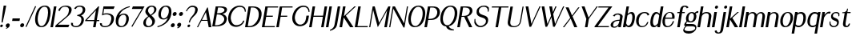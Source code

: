 SplineFontDB: 3.0
FontName: LoyalSansSemiboldObliquev1
FullName: Loyal Sans Semibold Oblique
FamilyName: Loyal Sans
Weight: Bold
Copyright: Copyright (c) 2023, Emmet Blanchette
UComments: "2023-12-11: Created with FontForge (http://fontforge.org)"
Version: 001.000
ItalicAngle: 0
UnderlinePosition: -100
UnderlineWidth: 50
Ascent: 800
Descent: 200
InvalidEm: 0
LayerCount: 2
Layer: 0 0 "Back" 1
Layer: 1 0 "Fore" 0
XUID: [1021 65 -877688889 9584006]
FSType: 0
OS2Version: 0
OS2_WeightWidthSlopeOnly: 0
OS2_UseTypoMetrics: 1
CreationTime: 1702354516
ModificationTime: 1703543155
PfmFamily: 17
TTFWeight: 600
TTFWidth: 5
LineGap: 90
VLineGap: 0
OS2TypoAscent: 0
OS2TypoAOffset: 1
OS2TypoDescent: 0
OS2TypoDOffset: 1
OS2TypoLinegap: 90
OS2WinAscent: 0
OS2WinAOffset: 1
OS2WinDescent: 0
OS2WinDOffset: 1
HheadAscent: 0
HheadAOffset: 1
HheadDescent: 0
HheadDOffset: 1
OS2Vendor: 'PfEd'
Lookup: 4 0 1 "'liga' Standard Ligatures in Latin lookup 0" { "'liga' Standard Ligatures in Latin lookup 0-1"  } ['liga' ('DFLT' <'dflt' > 'latn' <'dflt' > ) ]
Lookup: 258 0 0 "'kern' Horizontal Kerning in Latin lookup 0" { "'kern' Horizontal Kerning in Latin lookup 0-1" [75,15,1] } ['kern' ('DFLT' <'dflt' > 'latn' <'dflt' > ) ]
MarkAttachClasses: 1
DEI: 91125
LangName: 1033 "" "" "" "" "" "" "" "" "" "" "" "" "" "Copyright (c) 2023, Emmet Blanchette (<URL|email>),+AAoA-with Reserved Font Name Loyal.+AAoACgAA-This Font Software is licensed under the SIL Open Font License, Version 1.1.+AAoA-This license is copied below, and is also available with a FAQ at:+AAoA-http://scripts.sil.org/OFL+AAoACgAK------------------------------------------------------------+AAoA-SIL OPEN FONT LICENSE Version 1.1 - 26 February 2007+AAoA------------------------------------------------------------+AAoACgAA-PREAMBLE+AAoA-The goals of the Open Font License (OFL) are to stimulate worldwide+AAoA-development of collaborative font projects, to support the font creation+AAoA-efforts of academic and linguistic communities, and to provide a free and+AAoA-open framework in which fonts may be shared and improved in partnership+AAoA-with others.+AAoACgAA-The OFL allows the licensed fonts to be used, studied, modified and+AAoA-redistributed freely as long as they are not sold by themselves. The+AAoA-fonts, including any derivative works, can be bundled, embedded, +AAoA-redistributed and/or sold with any software provided that any reserved+AAoA-names are not used by derivative works. The fonts and derivatives,+AAoA-however, cannot be released under any other type of license. The+AAoA-requirement for fonts to remain under this license does not apply+AAoA-to any document created using the fonts or their derivatives.+AAoACgAA-DEFINITIONS+AAoAIgAA-Font Software+ACIA refers to the set of files released by the Copyright+AAoA-Holder(s) under this license and clearly marked as such. This may+AAoA-include source files, build scripts and documentation.+AAoACgAi-Reserved Font Name+ACIA refers to any names specified as such after the+AAoA-copyright statement(s).+AAoACgAi-Original Version+ACIA refers to the collection of Font Software components as+AAoA-distributed by the Copyright Holder(s).+AAoACgAi-Modified Version+ACIA refers to any derivative made by adding to, deleting,+AAoA-or substituting -- in part or in whole -- any of the components of the+AAoA-Original Version, by changing formats or by porting the Font Software to a+AAoA-new environment.+AAoACgAi-Author+ACIA refers to any designer, engineer, programmer, technical+AAoA-writer or other person who contributed to the Font Software.+AAoACgAA-PERMISSION & CONDITIONS+AAoA-Permission is hereby granted, free of charge, to any person obtaining+AAoA-a copy of the Font Software, to use, study, copy, merge, embed, modify,+AAoA-redistribute, and sell modified and unmodified copies of the Font+AAoA-Software, subject to the following conditions:+AAoACgAA-1) Neither the Font Software nor any of its individual components,+AAoA-in Original or Modified Versions, may be sold by itself.+AAoACgAA-2) Original or Modified Versions of the Font Software may be bundled,+AAoA-redistributed and/or sold with any software, provided that each copy+AAoA-contains the above copyright notice and this license. These can be+AAoA-included either as stand-alone text files, human-readable headers or+AAoA-in the appropriate machine-readable metadata fields within text or+AAoA-binary files as long as those fields can be easily viewed by the user.+AAoACgAA-3) No Modified Version of the Font Software may use the Reserved Font+AAoA-Name(s) unless explicit written permission is granted by the corresponding+AAoA-Copyright Holder. This restriction only applies to the primary font name as+AAoA-presented to the users.+AAoACgAA-4) The name(s) of the Copyright Holder(s) or the Author(s) of the Font+AAoA-Software shall not be used to promote, endorse or advertise any+AAoA-Modified Version, except to acknowledge the contribution(s) of the+AAoA-Copyright Holder(s) and the Author(s) or with their explicit written+AAoA-permission.+AAoACgAA-5) The Font Software, modified or unmodified, in part or in whole,+AAoA-must be distributed entirely under this license, and must not be+AAoA-distributed under any other license. The requirement for fonts to+AAoA-remain under this license does not apply to any document created+AAoA-using the Font Software.+AAoACgAA-TERMINATION+AAoA-This license becomes null and void if any of the above conditions are+AAoA-not met.+AAoACgAA-DISCLAIMER+AAoA-THE FONT SOFTWARE IS PROVIDED +ACIA-AS IS+ACIA, WITHOUT WARRANTY OF ANY KIND,+AAoA-EXPRESS OR IMPLIED, INCLUDING BUT NOT LIMITED TO ANY WARRANTIES OF+AAoA-MERCHANTABILITY, FITNESS FOR A PARTICULAR PURPOSE AND NONINFRINGEMENT+AAoA-OF COPYRIGHT, PATENT, TRADEMARK, OR OTHER RIGHT. IN NO EVENT SHALL THE+AAoA-COPYRIGHT HOLDER BE LIABLE FOR ANY CLAIM, DAMAGES OR OTHER LIABILITY,+AAoA-INCLUDING ANY GENERAL, SPECIAL, INDIRECT, INCIDENTAL, OR CONSEQUENTIAL+AAoA-DAMAGES, WHETHER IN AN ACTION OF CONTRACT, TORT OR OTHERWISE, ARISING+AAoA-FROM, OUT OF THE USE OR INABILITY TO USE THE FONT SOFTWARE OR FROM+AAoA-OTHER DEALINGS IN THE FONT SOFTWARE." "http://scripts.sil.org/OFL"
Encoding: Custom
UnicodeInterp: none
NameList: AGL For New Fonts
DisplaySize: -96
AntiAlias: 1
FitToEm: 0
WidthSeparation: 150
WinInfo: 28 14 4
BeginPrivate: 0
EndPrivate
TeXData: 1 0 0 346030 173015 115343 441450 1048576 115343 783286 444596 497025 792723 393216 433062 380633 303038 157286 324010 404750 52429 2506097 1059062 262144
BeginChars: 82 82

StartChar: A
Encoding: 19 65 0
Width: 481
VWidth: 0
Flags: W
HStem: 0 21G<-0.43457 35.7734 364.776 450.79> 200.36 27.3398<155.671 321.612>
LayerCount: 2
Fore
SplineSet
278.739257812 470.837890625 m 1
 155.670898438 227.700195312 l 1
 321.612304688 227.700195312 l 1
 278.739257812 470.837890625 l 1
318.037109375 611.516601562 m 2
 323.407226562 622.212890625 338.766601562 622.510742188 340.625 611.715820312 c 2
 449.0390625 9.7255859375 l 1
 450.790039062 0 l 1
 440.240234375 0 l 1
 370.959960938 0 l 1
 365.6796875 0 l 1
 364.776367188 4.970703125 l 1
 329.239257812 200.360351562 l 1
 139.283203125 200.360351562 l 1
 35.7734375 5 l 1
 33.1240234375 0 l 1
 27.8203125 0 l 1
 10 0 l 1
 -0.4345703125 0 l 1
 4.5927734375 9.6533203125 l 1
 318.037109375 611.516601562 l 2
EndSplineSet
EndChar

StartChar: B
Encoding: 20 66 1
Width: 462
VWidth: 0
Flags: W
HStem: 0.0400391 34.8604<86.1045 220.318> 371.28 34.8701<151.565 267.579> 584.78 34.8994<183.062 333.404>
LayerCount: 2
Fore
SplineSet
242.181640625 584.780273438 m 2
 183.0625 584.780273438 l 1
 151.565429688 406.150390625 l 1
 175.39453125 406.150390625 l 2
 277.947265625 406.150390625 371.272460938 438.916992188 381.90625 499.221679688 c 0
 393.704101562 566.130859375 294.860351562 584.780273438 242.181640625 584.780273438 c 2
86.1044921875 34.900390625 m 1
 109.93359375 34.900390625 l 2
 266.848632812 34.900390625 360.137695312 120.33203125 374.73046875 203.08984375 c 0
 389.849609375 288.836914062 309.30078125 371.280273438 169.24609375 371.280273438 c 2
 145.416992188 371.280273438 l 1
 86.1044921875 34.900390625 l 1
462.104492188 502.448242188 m 0
 449.638671875 431.748046875 380.278320312 399.224609375 320.708984375 386.907226562 c 1
 396.750976562 366.883789062 473.229492188 310.265625 454.79296875 205.662109375 c 0
 448.604492188 170.56640625 434.676757812 118.638671875 386.423828125 75.6640625 c 0
 337.663085938 32.1669921875 240.989257812 0.0400390625 103.796875 0.0400390625 c 2
 8.0068359375 0.0400390625 l 1
 0.5068359375 0.0400390625 l 1
 1.7978515625 7.3603515625 l 1
 108.443359375 612.1796875 l 1
 109.766601562 619.6796875 l 1
 117.266601562 619.6796875 l 1
 284.65625 619.6796875 l 2
 380.766601562 619.6796875 478.250976562 594.015625 462.104492188 502.448242188 c 0
EndSplineSet
EndChar

StartChar: C
Encoding: 21 67 2
Width: 583
VWidth: 0
Flags: W
HStem: 592.89 40.6299<324.689 498.778>
LayerCount: 2
Fore
SplineSet
105.490234375 51.62890625 m 0
 57.287109375 112.938476562 36.2529296875 202.765625 54.1865234375 304.469726562 c 0
 90.1689453125 508.53515625 237.75 633.51953125 411.666992188 633.51953125 c 0
 527.616210938 633.51953125 604.03515625 574.090820312 598.42578125 451.032226562 c 2
 598.103515625 443.96875 l 1
 590.870117188 442.682617188 l 1
 590.870117188 442.682617188 581.630859375 441.041992188 577.73828125 440.293945312 c 2
 570.525390625 438.909179688 l 1
 569.978515625 445.791992188 l 2
 562.154296875 544.333984375 507.692382812 592.889648438 409.872070312 592.889648438 c 0
 274.552734375 592.889648438 158.70703125 445.630859375 134.453125 308.080078125 c 0
 111.751953125 179.337890625 169.552734375 79.232421875 228.517578125 40.744140625 c 0
 286.268554688 2.830078125 422.98046875 18.154296875 485.543945312 102.400390625 c 0
 493.640625 113.380859375 506.83984375 136.731445312 515.360351562 157.7890625 c 2
 517.719726562 163.620117188 l 1
 523.700195312 163.620117188 l 1
 547.709960938 163.620117188 l 1
 556.030273438 163.620117188 l 1
 553.7109375 155.344726562 l 2
 539.04296875 103.009765625 507.4921875 57.4619140625 457.794921875 22.17578125 c 0
 321.501953125 -74.548828125 165.163085938 -24.255859375 105.490234375 51.62890625 c 0
EndSplineSet
EndChar

StartChar: D
Encoding: 22 68 3
Width: 516
VWidth: 0
Flags: W
HStem: 0 34.8604<86.1162 220.501> 584.78 34.8994<183.082 325.934>
LayerCount: 2
Fore
SplineSet
86.1162109375 34.8603515625 m 1
 143.596679688 34.8603515625 l 2
 273.7890625 34.8603515625 399.3203125 177.118164062 423.837890625 316.108398438 c 0
 454.697265625 491.122070312 368.016601562 584.780273438 240.5625 584.780273438 c 2
 183.08203125 584.780273438 l 1
 86.1162109375 34.8603515625 l 1
117.266601562 619.6796875 m 1
 246.716796875 619.6796875 l 2
 479.203125 619.6796875 538.014648438 478.854492188 513.31640625 338.837890625 c 0
 491.674804688 216.103515625 438.37109375 130.99609375 369.560546875 76.857421875 c 0
 300.791992188 22.671875 217.666992188 0 137.440429688 0 c 2
 8 0 l 1
 0.5 0 l 1
 1.822265625 7.5 l 1
 108.443359375 612.1796875 l 1
 109.766601562 619.6796875 l 1
 117.266601562 619.6796875 l 1
EndSplineSet
EndChar

StartChar: E
Encoding: 23 69 4
Width: 457
VWidth: 0
Flags: W
HStem: 0 34.8799<86.1104 400.519> 314.39 34.8799<141.546 339.545> 584.8 34.8799<183.076 506.715>
LayerCount: 2
Fore
SplineSet
135.395507812 314.389648438 m 1
 86.1103515625 34.8798828125 l 1
 403.689453125 34.8798828125 l 1
 412.563476562 34.8798828125 l 1
 409.541992188 26.1298828125 l 1
 402.676757812 6.25 l 1
 400.518554688 0 l 1
 394.1796875 0 l 1
 8 0 l 1
 0.5 0 l 1
 1.822265625 7.5 l 1
 108.443359375 612.1796875 l 1
 109.766601562 619.6796875 l 1
 117.266601562 619.6796875 l 1
 503.446289062 619.6796875 l 1
 510.443359375 619.6796875 l 1
 509.697265625 612.69921875 l 1
 507.572265625 592.819335938 l 1
 506.71484375 584.799804688 l 1
 498.67578125 584.799804688 l 1
 183.076171875 584.799804688 l 1
 141.545898438 349.26953125 l 1
 338.1953125 349.26953125 l 1
 345.6953125 349.26953125 l 1
 344.373046875 341.76953125 l 1
 340.8671875 321.889648438 l 1
 339.544921875 314.389648438 l 1
 332.044921875 314.389648438 l 1
 135.395507812 314.389648438 l 1
EndSplineSet
EndChar

StartChar: F
Encoding: 24 70 5
Width: 454
VWidth: 0
Flags: W
HStem: 0 21G<0.5 81.2822> 314.39 34.8799<141.546 339.545> 584.8 34.8799<183.076 509.529>
LayerCount: 2
Fore
SplineSet
509.78515625 619.6796875 m 1
 509.739257812 613.4296875 l 1
 509.59375 593.549804688 l 1
 509.529296875 584.799804688 l 1
 500.655273438 584.799804688 l 1
 183.076171875 584.799804688 l 1
 141.545898438 349.26953125 l 1
 338.1953125 349.26953125 l 1
 345.6953125 349.26953125 l 1
 344.373046875 341.76953125 l 1
 340.8671875 321.889648438 l 1
 339.544921875 314.389648438 l 1
 332.044921875 314.389648438 l 1
 135.395507812 314.389648438 l 1
 81.2822265625 7.5 l 1
 79.9599609375 0 l 1
 72.4599609375 0 l 1
 8 0 l 1
 0.5 0 l 1
 1.822265625 7.5 l 1
 108.443359375 612.1796875 l 1
 109.766601562 619.6796875 l 1
 117.266601562 619.6796875 l 1
 503.446289062 619.6796875 l 1
 509.78515625 619.6796875 l 1
EndSplineSet
Kerns2: 9 -73 "'kern' Horizontal Kerning in Latin lookup 0-1" 23 -14 "'kern' Horizontal Kerning in Latin lookup 0-1" 43 -110 "'kern' Horizontal Kerning in Latin lookup 0-1" 45 -100 "'kern' Horizontal Kerning in Latin lookup 0-1" 47 -104 "'kern' Horizontal Kerning in Latin lookup 0-1" 51 0 "'kern' Horizontal Kerning in Latin lookup 0-1" 52 -68 "'kern' Horizontal Kerning in Latin lookup 0-1" 57 -99 "'kern' Horizontal Kerning in Latin lookup 0-1" 63 -62 "'kern' Horizontal Kerning in Latin lookup 0-1"
EndChar

StartChar: G
Encoding: 25 71 6
Width: 580
VWidth: 0
Flags: W
HStem: 428.175 21G<559.51 566.979> 592.97 40.5498<320.057 485.054>
LayerCount: 2
Fore
SplineSet
560.3046875 428.174804688 m 1
 559.509765625 434.466796875 l 2
 544.708007812 551.638671875 484.110351562 592.959960938 403.107421875 592.969726562 c 0
 255.294921875 592.969726562 155.3046875 419.185546875 135.427734375 306.45703125 c 0
 113.677734375 183.107421875 166.823242188 90.0830078125 227.353515625 52.130859375 c 0
 229.528320312 50.763671875 231.762695312 49.4658203125 234.052734375 48.2373046875 c 0
 291.9140625 17.193359375 383.517578125 30.943359375 438.583007812 110.96484375 c 0
 458.2265625 139.428710938 469.92578125 184.403320312 474.359375 209.549804688 c 2
 491.728515625 307.546875 l 1
 493.025390625 314.859375 l 1
 500.518554688 314.859375 l 1
 565.478515625 314.859375 l 1
 572.985351562 314.859375 l 1
 571.686523438 307.533203125 l 1
 554.318359375 209.543945312 l 2
 538.630859375 120.57421875 500.56640625 69.2470703125 452.545898438 34.185546875 c 0
 390.28515625 -11.1533203125 317.009765625 -16.0302734375 289.444335938 -16.0302734375 c 0
 238.018554688 -16.0302734375 162.109375 -2.62109375 106.520507812 62.2978515625 c 0
 57.322265625 119.891601562 37.6689453125 206.024414062 54.8544921875 303.491210938 c 0
 72.1162109375 401.38671875 123.049804688 498.836914062 192.779296875 556.231445312 c 0
 280.657226562 628.463867188 355.744140625 633.51953125 410.59765625 633.51953125 c 0
 511.254882812 633.51953125 594.875 566.374023438 587.67578125 439.510742188 c 2
 587.265625 432.294921875 l 1
 579.888671875 431.205078125 l 1
 579.888671875 431.205078125 572.3125 430.087890625 566.979492188 429.23828125 c 2
 560.3046875 428.174804688 l 1
EndSplineSet
EndChar

StartChar: H
Encoding: 26 72 7
Width: 525
VWidth: 0
Flags: W
HStem: 0 21G<0.5 81.293 375.931 456.803> 310.95 34.8799<140.95 430.76> 599.68 20G<108.443 189.237 483.874 564.747>
LayerCount: 2
Fore
SplineSet
564.747070312 619.6796875 m 1
 563.423828125 612.1796875 l 1
 456.802734375 7.5 l 1
 455.48046875 0 l 1
 447.98046875 0 l 1
 383.430664062 0 l 1
 375.930664062 0 l 1
 377.252929688 7.5 l 1
 430.759765625 310.950195312 l 1
 134.799804688 310.950195312 l 1
 81.29296875 7.5 l 1
 79.970703125 0 l 1
 72.470703125 0 l 1
 8 0 l 1
 0.5 0 l 1
 1.822265625 7.5 l 1
 108.443359375 612.1796875 l 1
 109.766601562 619.6796875 l 1
 117.266601562 619.6796875 l 1
 181.737304688 619.6796875 l 1
 189.237304688 619.6796875 l 1
 187.9140625 612.1796875 l 1
 140.950195312 345.830078125 l 1
 436.91015625 345.830078125 l 1
 483.874023438 612.1796875 l 1
 485.197265625 619.6796875 l 1
 492.697265625 619.6796875 l 1
 557.247070312 619.6796875 l 1
 564.747070312 619.6796875 l 1
EndSplineSet
EndChar

StartChar: I
Encoding: 27 73 8
Width: 144
VWidth: 0
Flags: W
HStem: 0 21G<-0.5 80.3721> 599.68 20G<107.443 188.316>
VStem: -0.5 188.816
LayerCount: 2
Fore
SplineSet
-0.5 0 m 1
 0.822265625 7.5 l 1
 107.443359375 612.1796875 l 1
 108.766601562 619.6796875 l 1
 116.266601562 619.6796875 l 1
 180.81640625 619.6796875 l 1
 188.31640625 619.6796875 l 1
 186.993164062 612.1796875 l 1
 80.3720703125 7.5 l 1
 79.0498046875 0 l 1
 71.5498046875 0 l 1
 7 0 l 1
 -0.5 0 l 1
EndSplineSet
EndChar

StartChar: J
Encoding: 28 74 9
Width: 286
VWidth: 0
Flags: W
HStem: 599.68 20G<218.443 299.316>
VStem: -21.3701 320.687
LayerCount: 2
Fore
SplineSet
-21.3701171875 -143.266601562 m 1
 -21.3623046875 -134.884765625 l 1
 -21.3408203125 -115.254882812 l 1
 -21.333984375 -108.932617188 l 1
 -14.89453125 -106.861328125 l 2
 78.1533203125 -77.505859375 109.663085938 -4.7470703125 119.450195312 50.76171875 c 2
 218.443359375 612.1796875 l 1
 219.766601562 619.6796875 l 1
 227.266601562 619.6796875 l 1
 291.81640625 619.6796875 l 1
 299.31640625 619.6796875 l 1
 297.993164062 612.1796875 l 1
 207.836914062 100.876953125 l 2
 201.729492188 66.2373046875 195.158203125 37.28515625 187.881835938 12.3623046875 c 0
 165.994140625 -62.5205078125 96.1220703125 -109.458984375 -12.7978515625 -140.755859375 c 2
 -21.3701171875 -143.266601562 l 1
EndSplineSet
EndChar

StartChar: K
Encoding: 29 75 10
Width: 482
VWidth: 0
Flags: W
HStem: 0 21G<0.5 81.2822 329.15 436.108> 599.68 20G<108.443 189.227 462.966 513.3>
LayerCount: 2
Fore
SplineSet
499.245117188 607.341796875 m 1
 198.369140625 343.206054688 l 1
 427.754882812 12.060546875 l 1
 436.108398438 0 l 1
 419.909179688 0 l 1
 334.359375 0 l 1
 330.9375 0 l 1
 329.150390625 2.5849609375 l 1
 130.962890625 289.251953125 l 1
 81.2822265625 7.5 l 1
 79.9599609375 0 l 1
 72.4599609375 0 l 1
 8 0 l 1
 0.5 0 l 1
 1.822265625 7.5 l 1
 108.443359375 612.1796875 l 1
 109.766601562 619.6796875 l 1
 117.266601562 619.6796875 l 1
 181.7265625 619.6796875 l 1
 189.2265625 619.6796875 l 1
 187.903320312 612.1796875 l 1
 137.426757812 325.908203125 l 1
 462.965820312 617.318359375 l 1
 465.604492188 619.6796875 l 1
 468.845703125 619.6796875 l 1
 495.956054688 619.6796875 l 1
 513.299804688 619.6796875 l 1
 499.245117188 607.341796875 l 1
EndSplineSet
EndChar

StartChar: L
Encoding: 30 76 11
Width: 448
VWidth: 0
Flags: W
HStem: 0 34.8799<86.1104 400.519> 599.68 20G<108.443 189.227>
LayerCount: 2
Fore
SplineSet
412.563476562 34.8798828125 m 1
 409.541992188 26.1298828125 l 1
 402.676757812 6.25 l 1
 400.518554688 0 l 1
 394.1796875 0 l 1
 8 0 l 1
 0.5 0 l 1
 1.822265625 7.5 l 1
 108.443359375 612.1796875 l 1
 109.766601562 619.6796875 l 1
 117.266601562 619.6796875 l 1
 181.7265625 619.6796875 l 1
 189.2265625 619.6796875 l 1
 187.903320312 612.1796875 l 1
 86.1103515625 34.8798828125 l 1
 403.689453125 34.8798828125 l 1
 412.563476562 34.8798828125 l 1
EndSplineSet
EndChar

StartChar: M
Encoding: 31 77 12
Width: 627
VWidth: 0
Flags: W
HStem: 0 21G<1.01953 37.1318 473.951 554.791> 599.68 20G<108.963 176.501 596.206 662.771>
LayerCount: 2
Fore
SplineSet
661.443359375 612.174804688 m 1
 638.596679688 483.0625 l 1
 554.791015625 7.322265625 l 1
 553.500976562 0 l 1
 546 0 l 1
 481.450195312 0 l 1
 473.951171875 0 l 1
 475.272460938 7.4990234375 l 1
 562.645507812 503.4375 l 1
 279.383789062 17.3271484375 l 1
 270.043945312 1.2998046875 l 1
 265.568359375 17.0087890625 l 1
 125.5 508.661132812 l 1
 37.1318359375 7.5 l 1
 35.8095703125 0 l 1
 28.3095703125 0 l 1
 8.51953125 0 l 1
 1.01953125 0 l 1
 2.341796875 7.5 l 1
 108.962890625 612.1796875 l 1
 110.286132812 619.6796875 l 1
 117.786132812 619.6796875 l 1
 170.456054688 619.6796875 l 1
 175.263671875 619.6796875 l 1
 176.500976562 615.310546875 l 1
 313.69140625 130.663085938 l 1
 596.206054688 615.006835938 l 1
 598.931640625 619.6796875 l 1
 603.9765625 619.6796875 l 1
 655.266601562 619.6796875 l 1
 662.771484375 619.6796875 l 1
 661.443359375 612.174804688 l 1
EndSplineSet
EndChar

StartChar: N
Encoding: 32 78 13
Width: 558
VWidth: 0
Flags: W
HStem: 0 21G<0.229492 36.3525> 599.68 20G<108.173 181.352 553.653 589.767>
LayerCount: 2
Fore
SplineSet
554.9765625 619.6796875 m 1
 562.4765625 619.6796875 l 1
 582.266601562 619.6796875 l 1
 589.766601562 619.6796875 l 1
 588.443359375 612.1796875 l 1
 480.290039062 -1.1904296875 l 1
 478.967773438 -8.6904296875 l 1
 471.467773438 -8.6904296875 l 1
 451.84765625 -8.6904296875 l 1
 448.079101562 -8.6904296875 l 1
 446.362304688 -5.666015625 l 1
 131.791015625 548.7578125 l 1
 36.3525390625 7.5 l 1
 35.0302734375 0 l 1
 27.5302734375 0 l 1
 7.7294921875 0 l 1
 0.2294921875 0 l 1
 1.5517578125 7.5 l 1
 108.172851562 612.1796875 l 1
 109.49609375 619.6796875 l 1
 116.99609375 619.6796875 l 1
 175.866210938 619.6796875 l 1
 179.63671875 619.6796875 l 1
 181.3515625 616.654296875 l 1
 465.942382812 114.741210938 l 1
 553.653320312 612.1796875 l 1
 554.9765625 619.6796875 l 1
EndSplineSet
EndChar

StartChar: O
Encoding: 33 79 14
Width: 555
VWidth: 0
Flags: W
HStem: -16.0596 36.0791<206.969 327.575> 598.15 35.3691<295.099 422.036>
LayerCount: 2
Fore
SplineSet
54.826171875 309.5703125 m 0
 76.4248046875 432.064453125 161.58984375 633.51953125 368.916992188 633.51953125 c 0
 548.565429688 633.51953125 600.375 488.94921875 568.736328125 309.5703125 c 0
 549.145507812 198.469726562 475.545898438 -16.0595703125 246.818359375 -16.0595703125 c 0
 58.8330078125 -16.0595703125 29.2373046875 164.448242188 54.826171875 309.5703125 c 0
360.469726562 598.150390625 m 0
 243.233398438 598.150390625 159.750976562 446.901367188 135.076171875 306.96484375 c 0
 108.284179688 155.01953125 152.977539062 20.01953125 271.370117188 20.01953125 c 0
 358.236328125 20.01953125 460.451171875 153.129882812 487.576171875 306.96484375 c 0
 515.561523438 465.676757812 473.93359375 598.150390625 360.469726562 598.150390625 c 0
EndSplineSet
EndChar

StartChar: P
Encoding: 34 80 15
Width: 455
VWidth: 0
Flags: W
HStem: 0 21G<0.5 81.2822> 213.86 34.6992<123.818 266.689> 584.39 35.29<183.034 329.498>
LayerCount: 2
Fore
SplineSet
250.034179688 584.389648438 m 2
 183.034179688 584.389648438 l 1
 123.818359375 248.559570312 l 1
 157.12890625 248.559570312 l 2
 330.586914062 248.559570312 388.688476562 343.438476562 401.5859375 416.586914062 c 0
 415.260742188 494.13671875 369.684570312 584.389648438 250.034179688 584.389648438 c 2
250.666992188 619.6796875 m 2
 337.15234375 619.6796875 437.931640625 614.391601562 477.536132812 502.908203125 c 0
 501.986328125 434.059570312 470.271484375 343.392578125 420.93359375 295.263671875 c 0
 341.264648438 217.568359375 274.397460938 213.860351562 142.189453125 213.860351562 c 2
 117.668945312 213.860351562 l 1
 81.2822265625 7.5 l 1
 79.9599609375 0 l 1
 72.4599609375 0 l 1
 8 0 l 1
 0.5 0 l 1
 1.822265625 7.5 l 1
 108.443359375 612.1796875 l 1
 109.766601562 619.6796875 l 1
 117.266601562 619.6796875 l 1
 250.666992188 619.6796875 l 2
EndSplineSet
EndChar

StartChar: Q
Encoding: 35 81 16
Width: 565
VWidth: 0
Flags: W
HStem: 598.17 35.3496<295.523 422.577>
LayerCount: 2
Fore
SplineSet
360.943359375 598.169921875 m 0
 243.57421875 598.169921875 160.11328125 447.255859375 135.418945312 307.208984375 c 0
 108.59765625 155.094726562 153.234375 19.259765625 271.715820312 19.259765625 c 0
 358.629882812 19.259765625 461.095703125 153.21484375 488.249023438 307.208984375 c 0
 516.2578125 466.05078125 474.532226562 598.169921875 360.943359375 598.169921875 c 0
569.483398438 309.84375 m 0
 551.659179688 208.7578125 489.091796875 22.14453125 308.501953125 -10.9248046875 c 1
 337.56640625 -75.361328125 384.380859375 -91.6064453125 469.409179688 -112.631835938 c 2
 476.276367188 -114.330078125 l 1
 473.440429688 -121.525390625 l 2
 471.259765625 -127.057617188 468.006835938 -135.237304688 468.005859375 -135.240234375 c 2
 465.66796875 -141.120117188 l 1
 459.646484375 -141.120117188 l 2
 347.459960938 -141.120117188 254.76171875 -117.529296875 227.81640625 -15.767578125 c 1
 56.2275390625 -4.0625 30.458984375 169.907226562 55.1240234375 309.788085938 c 0
 76.751953125 432.448242188 161.873046875 633.51953125 369.426757812 633.51953125 c 0
 549.141601562 633.51953125 601.13671875 489.357421875 569.483398438 309.84375 c 0
EndSplineSet
EndChar

StartChar: R
Encoding: 36 82 17
Width: 512
VWidth: 0
Flags: W
HStem: 0 21G<0.5 81.2822 371.687 469.979> 310.777 27.1924<139.563 216.208> 584.34 35.3301<183.006 339.655>
LayerCount: 2
Fore
SplineSet
183.005859375 584.33984375 m 1
 139.563476562 337.969726562 l 1
 172.943359375 337.969726562 l 2
 321.151367188 337.969726562 377.915039062 385.166992188 391.284179688 460.985351562 c 0
 404.58203125 536.403320312 354.083984375 584.33984375 250.03515625 584.33984375 c 2
 183.005859375 584.33984375 l 1
474.663085938 499.306640625 m 0
 484.231445312 390.241210938 370.1328125 332.053710938 309.315429688 317.5546875 c 1
 464.219726562 11.3828125 l 1
 469.978515625 0 l 1
 455.970703125 0 l 1
 377.310546875 0 l 1
 373.33984375 0 l 1
 371.686523438 3.2841796875 l 1
 216.208007812 312.1875 l 1
 189.263671875 310.896484375 151.059570312 310.796875 134.758789062 310.77734375 c 1
 81.2822265625 7.5 l 1
 79.9599609375 0 l 1
 72.4599609375 0 l 1
 8 0 l 1
 0.5 0 l 1
 1.822265625 7.5 l 1
 108.442382812 612.169921875 l 1
 109.764648438 619.669921875 l 1
 117.264648438 619.669921875 l 1
 250.665039062 619.669921875 l 2
 335.895507812 619.669921875 450.176757812 623.522460938 472.013671875 517.262695312 c 0
 473.2734375 511.153320312 474.1484375 505.166992188 474.663085938 499.306640625 c 0
EndSplineSet
EndChar

StartChar: S
Encoding: 37 83 18
Width: 483
VWidth: 0
Flags: W
HStem: -16.0703 39.8799<161.749 303.433> 598.63 34.8896<251.828 400.599>
VStem: 35.2998 31.79<132.281 231.569>
LayerCount: 2
Fore
SplineSet
289.038085938 356.381835938 m 0
 414.454101562 321.631835938 483.235351562 282.915039062 462.049804688 162.765625 c 0
 443.134765625 55.4951171875 330.03515625 -16.0703125 223.985351562 -16.0703125 c 0
 125.8359375 -16.0703125 64.453125 39.408203125 35.7138671875 111.0390625 c 2
 35.2998046875 112.071289062 l 1
 35.2587890625 113.237304688 l 2
 33.1396484375 173.298828125 40.02734375 224.075195312 40.0595703125 224.317382812 c 2
 41.0361328125 231.569335938 l 1
 48.369140625 232.109375 l 1
 48.369140625 232.109375 56.55078125 232.708984375 61.5439453125 233.1328125 c 2
 68.99609375 233.764648438 l 1
 68.466796875 226.435546875 l 2
 67.9931640625 219.903320312 66.8310546875 203.264648438 67.08984375 194.931640625 c 0
 70.3994140625 100.655273438 154.505859375 23.8095703125 229.118164062 23.8095703125 c 0
 286.844726562 23.8095703125 382.000976562 69.2509765625 396.08984375 149.15625 c 0
 408.747070312 220.93359375 361.596679688 253.40234375 258.005859375 280.868164062 c 0
 124.690429688 316.3046875 90.3388671875 383.149414062 107.71484375 481.6953125 c 0
 122.561523438 565.895507812 221.100585938 633.51953125 333.526367188 633.51953125 c 0
 414.528320312 633.51953125 445.022460938 614.96484375 483.787109375 575.845703125 c 2
 484.9375 574.685546875 l 1
 485.333984375 573.038085938 l 2
 494.853515625 533.522460938 480.5625 460.166992188 480.508789062 459.87890625 c 2
 479.28125 453.318359375 l 1
 472.627929688 452.516601562 l 2
 472.624023438 452.515625 464.092773438 451.485351562 458.791015625 450.872070312 c 2
 450.889648438 449.958007812 l 1
 451.643554688 457.727539062 l 2
 452.036132812 461.778320312 452.708007812 471.439453125 452.872070312 479.981445312 c 0
 455.084960938 583.393554688 368.82421875 598.629882812 331.864257812 598.629882812 c 0
 263.63671875 598.629882812 190.755859375 565.2890625 178.055664062 493.26171875 c 0
 167.450195312 433.1171875 193.533203125 382.796875 289.038085938 356.381835938 c 0
EndSplineSet
EndChar

StartChar: T
Encoding: 38 84 19
Width: 565
VWidth: 0
Flags: W
HStem: 0 21G<219.399 300.192> 584.89 34.79<108.767 322.531 402.002 621.812>
LayerCount: 2
Fore
SplineSet
627.946289062 619.6796875 m 1
 626.623046875 612.1796875 l 1
 623.133789062 592.389648438 l 1
 621.811523438 584.889648438 l 1
 614.311523438 584.889648438 l 1
 402.001953125 584.889648438 l 1
 300.192382812 7.5 l 1
 298.870117188 0 l 1
 291.370117188 0 l 1
 226.899414062 0 l 1
 219.399414062 0 l 1
 220.721679688 7.5 l 1
 322.53125 584.889648438 l 1
 110.131835938 584.889648438 l 1
 102.631835938 584.889648438 l 1
 103.954101562 592.389648438 l 1
 107.443359375 612.1796875 l 1
 108.766601562 619.6796875 l 1
 116.266601562 619.6796875 l 1
 620.446289062 619.6796875 l 1
 627.946289062 619.6796875 l 1
EndSplineSet
Kerns2: 0 -127 "'kern' Horizontal Kerning in Latin lookup 0-1" 21 -5 "'kern' Horizontal Kerning in Latin lookup 0-1" 43 -116 "'kern' Horizontal Kerning in Latin lookup 0-1" 45 -128 "'kern' Horizontal Kerning in Latin lookup 0-1" 46 -130 "'kern' Horizontal Kerning in Latin lookup 0-1" 47 -121 "'kern' Horizontal Kerning in Latin lookup 0-1" 49 -93 "'kern' Horizontal Kerning in Latin lookup 0-1" 50 1 "'kern' Horizontal Kerning in Latin lookup 0-1" 51 6 "'kern' Horizontal Kerning in Latin lookup 0-1" 57 -127 "'kern' Horizontal Kerning in Latin lookup 0-1" 59 -149 "'kern' Horizontal Kerning in Latin lookup 0-1" 60 -81 "'kern' Horizontal Kerning in Latin lookup 0-1" 61 -112 "'kern' Horizontal Kerning in Latin lookup 0-1" 64 -115 "'kern' Horizontal Kerning in Latin lookup 0-1" 67 -107 "'kern' Horizontal Kerning in Latin lookup 0-1"
EndChar

StartChar: U
Encoding: 39 85 20
Width: 481
VWidth: 0
Flags: W
HStem: -16.0703 32.3799<154.554 308.009> 599.68 19.9902G<108.442 189.225 487.634 523.757>
LayerCount: 2
Fore
SplineSet
488.95703125 619.6796875 m 1
 496.466796875 619.6796875 l 1
 516.256835938 619.6796875 l 1
 523.756835938 619.6796875 l 1
 522.43359375 612.1796875 l 1
 445.436523438 175.505859375 l 2
 423.461914062 50.8818359375 350.65234375 -16.0703125 209.135742188 -16.0703125 c 0
 86.9453125 -16.0703125 6.267578125 33.21875 30.970703125 173.319335938 c 2
 108.442382812 612.171875 l 1
 109.766601562 619.669921875 l 1
 117.264648438 619.669921875 l 1
 181.724609375 619.669921875 l 1
 189.224609375 619.669921875 l 1
 187.90234375 612.169921875 l 1
 110.217773438 171.600585938 l 2
 89.103515625 51.8583984375 152.169921875 16.3095703125 225.946289062 16.3095703125 c 0
 294.495117188 16.3095703125 387.145507812 42.2822265625 410.732421875 176.048828125 c 2
 487.633789062 612.1796875 l 1
 488.95703125 619.6796875 l 1
EndSplineSet
EndChar

StartChar: V
Encoding: 40 86 21
Width: 511
VWidth: 0
Flags: W
HStem: 599.68 20G<109.652 195.487 539.045 578.333>
LayerCount: 2
Fore
SplineSet
541.55078125 619.6796875 m 1
 547.2265625 619.6796875 l 1
 568.407226562 619.6796875 l 1
 578.333007812 619.6796875 l 1
 573.977539062 610.353515625 l 1
 284.002929688 -10.6181640625 l 1
 281.493164062 -16.0703125 l 1
 275.826171875 -16.0703125 l 1
 233.396484375 -16.0703125 l 1
 228.096679688 -16.0703125 l 1
 227.208007812 -11.0751953125 l 1
 111.473632812 609.907226562 l 1
 109.65234375 619.6796875 l 1
 120.266601562 619.6796875 l 1
 189.296875 619.6796875 l 1
 194.604492188 619.6796875 l 1
 195.487304688 614.673828125 l 1
 290.956054688 73.2685546875 l 1
 539.044921875 614.216796875 l 1
 541.55078125 619.6796875 l 1
EndSplineSet
EndChar

StartChar: W
Encoding: 41 87 22
Width: 758
VWidth: 0
Flags: W
HStem: 599.68 20G<109.652 195.567 347.939 437.604 536.721 576.57 778.216 817.402>
LayerCount: 2
Fore
SplineSet
780.721679688 619.6796875 m 1
 786.396484375 619.6796875 l 1
 807.4765625 619.6796875 l 1
 817.40234375 619.6796875 l 1
 813.046875 610.353515625 l 1
 523.083007812 -10.6181640625 l 1
 520.573242188 -16.0703125 l 1
 514.90625 -16.0703125 l 1
 472.56640625 -16.0703125 l 1
 467.225585938 -16.0703125 l 1
 466.369140625 -11.0234375 l 1
 416.655273438 281.733398438 l 1
 284.038085938 -10.486328125 l 1
 281.544921875 -15.98046875 l 1
 275.842773438 -15.98046875 l 1
 233.413085938 -15.98046875 l 1
 228.11328125 -15.98046875 l 1
 227.223632812 -10.9853515625 l 1
 111.473632812 609.907226562 l 1
 109.65234375 619.6796875 l 1
 120.266601562 619.6796875 l 1
 189.376953125 619.6796875 l 1
 194.685546875 619.6796875 l 1
 195.567382812 614.672851562 l 1
 290.90234375 73.525390625 l 1
 403.729492188 323.4609375 l 1
 349.8359375 609.610351562 l 1
 347.939453125 619.6796875 l 1
 358.657226562 619.6796875 l 1
 431.376953125 619.6796875 l 1
 436.873046875 619.6796875 l 1
 437.603515625 614.438476562 l 1
 461.922851562 440.086914062 l 1
 536.720703125 614.024414062 l 1
 539.15234375 619.6796875 l 1
 544.987304688 619.6796875 l 1
 566.846679688 619.6796875 l 1
 576.5703125 619.6796875 l 1
 572.442382812 610.275390625 l 1
 471.872070312 381.124023438 l 1
 529.8515625 72.8583984375 l 1
 778.215820312 614.21875 l 1
 780.721679688 619.6796875 l 1
EndSplineSet
EndChar

StartChar: X
Encoding: 42 88 23
Width: 506
VWidth: 0
Flags: W
HStem: 0 21G<24.4238 68.6104 379.262 473.502> 599.68 19.8301G<108.983 203.225 499.634 543.724>
LayerCount: 2
Fore
SplineSet
502.4609375 619.6796875 m 1
 506.796875 619.6796875 l 1
 530.626953125 619.6796875 l 1
 543.723632812 619.6796875 l 1
 535.150390625 608.651367188 l 1
 325.063476562 338.36328125 l 1
 468.635742188 11.0927734375 l 1
 473.501953125 0 l 1
 460.25 0 l 1
 385.049804688 0 l 1
 380.805664062 0 l 1
 379.26171875 3.6376953125 l 1
 266.963867188 268.276367188 l 1
 68.6103515625 3.7685546875 l 1
 65.78515625 0 l 1
 61.4404296875 0 l 1
 37.5205078125 0 l 1
 24.423828125 0 l 1
 32.99609375 11.0283203125 l 1
 252.2265625 293.079101562 l 1
 113.850585938 608.416992188 l 1
 108.983398438 619.509765625 l 1
 122.236328125 619.509765625 l 1
 197.436523438 619.509765625 l 1
 201.680664062 619.509765625 l 1
 203.224609375 615.872070312 l 1
 310.125976562 363.943359375 l 1
 499.633789062 615.921875 l 1
 502.4609375 619.6796875 l 1
EndSplineSet
EndChar

StartChar: Y
Encoding: 43 89 24
Width: 530
VWidth: 0
Flags: W
HStem: 0 21G<212 292.872> 599.68 20G<108.486 201.066 572.544 615.423>
LayerCount: 2
Fore
SplineSet
575.369140625 619.6796875 m 1
 579.736328125 619.6796875 l 1
 602.545898438 619.6796875 l 1
 615.422851562 619.6796875 l 1
 607.141601562 608.747070312 l 1
 335.697265625 250.370117188 l 1
 292.872070312 7.5 l 1
 291.549804688 0 l 1
 284.049804688 0 l 1
 219.5 0 l 1
 212 0 l 1
 213.322265625 7.5 l 1
 255.70703125 247.876953125 l 1
 112.797851562 608.7890625 l 1
 108.486328125 619.6796875 l 1
 121.266601562 619.6796875 l 1
 195.196289062 619.6796875 l 1
 199.59765625 619.6796875 l 1
 201.06640625 615.836914062 l 1
 327.124023438 285.958007812 l 1
 572.543945312 615.881835938 l 1
 575.369140625 619.6796875 l 1
EndSplineSet
EndChar

StartChar: Z
Encoding: 44 90 25
Width: 485
VWidth: 0
Flags: W
HStem: 0 34.7998<87.3975 432.84> 584.89 34.79<109.767 423.95>
LayerCount: 2
Fore
SplineSet
438.975585938 34.7998046875 m 1
 437.653320312 27.2998046875 l 1
 434.162109375 7.5 l 1
 432.83984375 0 l 1
 425.33984375 0 l 1
 -7.3203125 0 l 1
 -14.8203125 0 l 1
 -13.498046875 7.5 l 1
 -10.1259765625 26.623046875 l 1
 -9.775390625 28.61328125 l 1
 -8.4375 30.3291015625 l 1
 423.950195312 584.889648438 l 1
 111.131835938 584.889648438 l 1
 103.631835938 584.889648438 l 1
 104.954101562 592.389648438 l 1
 108.443359375 612.1796875 l 1
 109.766601562 619.6796875 l 1
 117.266601562 619.6796875 l 1
 529.696289062 619.6796875 l 1
 542.797851562 619.6796875 l 1
 534.221679688 608.6640625 l 1
 87.3974609375 34.7998046875 l 1
 431.475585938 34.7998046875 l 1
 438.975585938 34.7998046875 l 1
EndSplineSet
EndChar

StartChar: comma
Encoding: 2 44 26
Width: 173
VWidth: 0
Flags: W
HStem: -76.5371 168.587
VStem: 4.87793 124.005
LayerCount: 2
Fore
SplineSet
77.2802734375 92.0498046875 m 0
 111.263671875 92.0498046875 134.373046875 66.7724609375 128.8828125 35.634765625 c 0
 125.655273438 17.328125 123.108398438 6.1376953125 112.895507812 -12.5576171875 c 0
 96.8759765625 -41.7978515625 63.1552734375 -56.1123046875 27.8505859375 -72.7705078125 c 2
 20.4775390625 -76.537109375 l 1
 18.0830078125 -69.734375 l 2
 16.2626953125 -66.4658203125 12.8955078125 -60.5400390625 10.7177734375 -56.7666015625 c 2
 7.8515625 -51.7978515625 l 1
 15.34375 -49.3271484375 l 2
 22.0546875 -47.11328125 32.6943359375 -43.564453125 34.3212890625 -43.015625 c 0
 40.7607421875 -40.744140625 52.08203125 -35.3154296875 59.0693359375 -30.958984375 c 1
 55.857421875 -31.0869140625 57.044921875 -31.0498046875 55.5751953125 -31.0498046875 c 0
 21.603515625 -31.0498046875 -1.1142578125 -3.4833984375 4.8779296875 30.5 c 0
 10.8701171875 64.482421875 43.2978515625 92.0498046875 77.2802734375 92.0498046875 c 0
EndSplineSet
EndChar

StartChar: hyphen
Encoding: 3 45 27
Width: 282
VWidth: 0
Flags: W
HStem: 168.729 79.5703<42.2822 259.521>
VStem: 28.251 245.301
LayerCount: 2
Fore
SplineSet
42.2822265625 248.298828125 m 1
 49.7822265625 248.298828125 l 1
 266.051757812 248.298828125 l 1
 273.551757812 248.298828125 l 1
 272.228515625 240.798828125 l 1
 260.84375 176.228515625 l 1
 259.520507812 168.728515625 l 1
 252.020507812 168.728515625 l 1
 35.7509765625 168.728515625 l 1
 28.2509765625 168.728515625 l 1
 29.57421875 176.228515625 l 1
 40.958984375 240.798828125 l 1
 42.2822265625 248.298828125 l 1
EndSplineSet
EndChar

StartChar: period
Encoding: 4 46 28
Width: 169
VWidth: 0
Flags: W
HStem: -31.0596 123.119<26.9921 105.883>
VStem: 4.87793 123.119<-8.65867 69.6542>
LayerCount: 2
Fore
SplineSet
4.8779296875 30.5 m 0
 10.873046875 64.5009765625 43.291015625 92.0595703125 77.2919921875 92.0595703125 c 0
 111.293945312 92.0595703125 133.990234375 64.490234375 127.997070312 30.5 c 0
 122.001953125 -3.5009765625 89.583984375 -31.0595703125 55.5830078125 -31.0595703125 c 0
 21.58203125 -31.0595703125 -1.1171875 -3.5009765625 4.8779296875 30.5 c 0
EndSplineSet
EndChar

StartChar: slash
Encoding: 5 47 29
Width: 239
VWidth: 0
Flags: W
VStem: -2.35156 331.315
LayerCount: 2
Fore
SplineSet
-2.3515625 -8.623046875 m 1
 0.9375 -1.5576171875 l 1
 294.015625 628.05859375 l 1
 297.45703125 635.560546875 l 1
 304.447265625 633.153320312 l 2
 311.434570312 630.747070312 322.546875 626.807617188 322.553710938 626.805664062 c 2
 328.963867188 624.58984375 l 1
 325.818359375 617.852539062 l 1
 32.3447265625 -10.6083984375 l 1
 29.0673828125 -17.7275390625 l 1
 22.26171875 -15.80078125 l 2
 15.275390625 -13.82421875 4.5361328125 -10.654296875 4.52734375 -10.6513671875 c 2
 -2.3515625 -8.623046875 l 1
EndSplineSet
EndChar

StartChar: zero
Encoding: 6 48 30
Width: 517
VWidth: 0
Flags: W
HStem: -16.0801 34.8604<198.821 300.658> 598.66 34.8496<275.771 399.122>
LayerCount: 2
Fore
SplineSet
356.71484375 633.509765625 m 0
 474.930664062 633.509765625 560.403320312 557.110351562 518.3515625 318.62109375 c 0
 485.682617188 133.345703125 405.12890625 -16.0703125 244.344726562 -16.080078125 c 0
 82.94140625 -16.080078125 20.64453125 119.918945312 54.8955078125 314.1640625 c 0
 96.1015625 547.853515625 221.225585938 633.509765625 356.71484375 633.509765625 c 0
344.19921875 598.66015625 m 0
 229.083007812 598.66015625 162.143554688 471.07421875 135.794921875 321.646484375 c 0
 103.849609375 140.4765625 167.181640625 18.7802734375 243.372070312 18.7802734375 c 0
 319.012695312 18.7802734375 400.091796875 99.369140625 438.749023438 318.604492188 c 0
 464.73828125 465.99609375 452.8359375 598.66015625 344.19921875 598.66015625 c 0
EndSplineSet
EndChar

StartChar: one
Encoding: 7 49 31
Width: 152
VWidth: 0
Flags: W
HStem: 0 21G<-0.5 80.3721> 599.68 20G<107.443 188.316>
VStem: -0.5 188.816
LayerCount: 2
Fore
SplineSet
-0.5 0 m 1
 0.822265625 7.5 l 1
 107.443359375 612.1796875 l 1
 108.766601562 619.6796875 l 1
 116.266601562 619.6796875 l 1
 180.81640625 619.6796875 l 1
 188.31640625 619.6796875 l 1
 186.993164062 612.1796875 l 1
 80.3720703125 7.5 l 1
 79.0498046875 0 l 1
 71.5498046875 0 l 1
 7 0 l 1
 -0.5 0 l 1
EndSplineSet
EndChar

StartChar: two
Encoding: 8 50 32
Width: 473
VWidth: 0
Flags: W
HStem: 0 77.8174<86.792 408.541> 599.16 34.3496<230.523 383.922>
LayerCount: 2
Fore
SplineSet
93.20703125 483.892578125 m 1
 95.1357421875 491.171875 l 2
 115.305664062 567.29296875 211.423828125 633.51953125 326.525390625 633.509765625 c 0
 430.926757812 633.509765625 529.80859375 597.799804688 509.854492188 484.63671875 c 0
 494.400390625 396.987304688 416.365234375 337.489257812 372.397460938 303.346679688 c 2
 86.7919921875 77.8173828125 l 1
 432.66796875 77.66015625 l 1
 442.29296875 77.6552734375 l 1
 438.328125 68.5400390625 l 1
 410.969726562 5.662109375 l 1
 408.541015625 0 l 1
 402.700195312 0 l 1
 7.669921875 0 l 1
 0.169921875 0 l 1
 1.4921875 7.5 l 1
 9.78125 54.5087890625 l 1
 10.33984375 57.6748046875 l 1
 13.0888671875 59.841796875 l 1
 276.633789062 267.565429688 l 2
 312.7421875 296.599609375 357.09765625 328.662109375 378.580078125 356.270507812 c 0
 401.12890625 385.276367188 413.302734375 411.123046875 425.578125 480.7421875 c 0
 442.206054688 575.043945312 373.375976562 599.16015625 306.018554688 599.16015625 c 0
 237.859375 599.16015625 168.783203125 568.048828125 148.342773438 485.467773438 c 2
 146.409179688 477.655273438 l 1
 138.786132812 478.548828125 l 1
 100.3203125 483.05859375 l 1
 93.20703125 483.892578125 l 1
EndSplineSet
EndChar

StartChar: three
Encoding: 9 51 33
Width: 430
VWidth: 0
Flags: W
HStem: -16.0703 34.8398<99.9741 241.838> 317.45 35.0693<215.619 284.236> 598.72 34.79<215.19 350.187>
LayerCount: 2
Fore
SplineSet
459.95703125 475.743164062 m 0
 448.681640625 411.798828125 389.478515625 353.673828125 330.892578125 332.958007812 c 1
 384.422851562 314.338867188 433.021484375 261.908203125 419.057617188 182.71875 c 0
 388.178710938 7.5947265625 223.276367188 -16.0703125 173.74609375 -16.0703125 c 0
 169.123046875 -16.0703125 164.594726562 -15.9736328125 160.159179688 -15.7822265625 c 0
 57.4990234375 -11.3671875 3.4443359375 44.205078125 17.87890625 109.866210938 c 2
 19.6875 118.086914062 l 1
 27.6416015625 116.970703125 l 1
 74.62890625 110.380859375 l 1
 81.35546875 109.4375 l 1
 79.7080078125 102.494140625 l 2
 62.3974609375 29.515625 125.756835938 18.7900390625 171.458984375 18.76953125 c 0
 280.776367188 18.76953125 326.892578125 111.400390625 338.616210938 177.884765625 c 0
 358.350585938 289.807617188 276.9453125 317.450195312 216.934570312 317.450195312 c 2
 209.434570312 317.450195312 l 1
 210.7578125 324.950195312 l 1
 214.295898438 345.01953125 l 1
 215.619140625 352.51953125 l 1
 223.119140625 352.51953125 l 2
 290.958007812 352.51953125 371.223632812 423.951171875 379.521484375 471.010742188 c 0
 398.196289062 576.920898438 341.364257812 598.719726562 284.049804688 598.719726562 c 0
 224.408203125 598.719726562 185.662109375 568.974609375 172.357421875 535.953125 c 2
 169.380859375 528.564453125 l 1
 162.318359375 530.3125 l 1
 122.438476562 540.182617188 l 1
 114.373046875 542.178710938 l 1
 118.9609375 550.227539062 l 2
 153.734375 611.231445312 231.00390625 633.509765625 289.28515625 633.509765625 c 0
 418.661132812 633.509765625 476.994140625 572.366210938 459.95703125 475.743164062 c 0
EndSplineSet
EndChar

StartChar: four
Encoding: 10 52 34
Width: 468
VWidth: 0
Flags: W
HStem: 0 21G<280.56 361.432> 178.49 34.8594<86.7607 312.032 397.732 469.992> 599.68 20G<441.467 469.376>
LayerCount: 2
Fore
SplineSet
86.7607421875 213.349609375 m 1
 318.178710938 213.349609375 l 1
 369.306640625 503.309570312 l 1
 86.7607421875 213.349609375 l 1
468.052734375 612.1796875 m 1
 397.732421875 213.370117188 l 1
 468.642578125 213.370117188 l 1
 476.142578125 213.370117188 l 1
 474.8203125 205.870117188 l 1
 471.314453125 185.990234375 l 1
 469.9921875 178.490234375 l 1
 462.4921875 178.490234375 l 1
 391.58203125 178.490234375 l 1
 361.431640625 7.5 l 1
 360.109375 0 l 1
 352.609375 0 l 1
 288.059570312 0 l 1
 280.559570312 0 l 1
 281.881835938 7.5 l 1
 312.032226562 178.490234375 l 1
 39.47265625 178.490234375 l 1
 31.97265625 178.490234375 l 1
 33.2724609375 185.864257812 l 1
 36.673828125 205.154296875 l 1
 37.1376953125 207.783203125 l 1
 39.3388671875 210.010742188 l 1
 441.466796875 616.859375 l 1
 444.216796875 619.6796875 l 1
 447.826171875 619.6796875 l 1
 461.875976562 619.6796875 l 1
 469.375976562 619.6796875 l 1
 468.052734375 612.1796875 l 1
EndSplineSet
EndChar

StartChar: five
Encoding: 11 53 35
Width: 465
VWidth: 0
Flags: W
HStem: -16.0703 34.79<105.543 263.386> 380.72 35.0498<128.133 311.974> 540.04 79.6396<151.383 446.866>
LayerCount: 2
Fore
SplineSet
82.52734375 104.677734375 m 1
 81.7353515625 98.31640625 l 2
 74.3125 38.7705078125 115.870117188 18.73046875 177.98046875 18.7197265625 c 0
 301.46875 18.7197265625 350.02734375 93.39453125 372.3515625 220 c 0
 399.106445312 371.734375 271.92578125 380.719726562 218.740234375 380.719726562 c 0
 169.016601562 380.719726562 138.88671875 374.071289062 94.4912109375 353.55078125 c 2
 82.6552734375 348.079101562 l 1
 84.80078125 360.25 l 1
 129.22265625 612.1796875 l 1
 130.545898438 619.6796875 l 1
 138.045898438 619.6796875 l 1
 471.236328125 619.6796875 l 1
 480.844726562 619.6796875 l 1
 476.868164062 610.358398438 l 1
 449.2890625 545.71875 l 1
 446.866210938 540.040039062 l 1
 441.012695312 540.040039062 l 1
 151.3828125 540.040039062 l 1
 127.100585938 402.328125 l 1
 163.022460938 413.642578125 195.564453125 415.76953125 234.901367188 415.76953125 c 0
 301.377929688 415.76953125 488.153320312 394.803710938 456.329101562 214.319335938 c 0
 425.899414062 41.7421875 275.6875 -16.0703125 171.845703125 -16.0703125 c 0
 73.7236328125 -16.0703125 12.6064453125 34.3134765625 18.6416015625 102.721679688 c 2
 19.4462890625 111.848632812 l 1
 28.3740234375 110.833984375 l 1
 76.322265625 105.383789062 l 1
 82.52734375 104.677734375 l 1
EndSplineSet
EndChar

StartChar: six
Encoding: 12 54 36
Width: 443
VWidth: 0
Flags: W
HStem: -16.0703 35.3203<162.691 277.507> 370.4 34.4795<220.463 330.549>
LayerCount: 2
Fore
SplineSet
122.525390625 194.83984375 m 0
 104.155273438 90.6572265625 135.470703125 19.25 222.1640625 19.25 c 0
 299.326171875 19.25 348.959960938 107.754882812 364.056640625 193.37109375 c 0
 378.0703125 272.844726562 367.502929688 370.400390625 279.130859375 370.400390625 c 0
 194.052734375 370.400390625 137.114257812 277.576171875 122.525390625 194.83984375 c 0
145.180664062 345.15234375 m 1
 174.39453125 372.78515625 224.345703125 404.879882812 288.041015625 404.879882812 c 0
 424.971679688 404.879882812 461.956054688 297.7734375 445.6953125 205.502929688 c 0
 416.2265625 38.373046875 293.34375 -16.0703125 208.755859375 -16.0703125 c 0
 111.692382812 -16.0703125 8.2099609375 43.7265625 46.0703125 258.442382812 c 0
 85.0361328125 479.430664062 305.44140625 598.34765625 446.298828125 628.524414062 c 0
 452.651367188 629.909179688 462.560546875 632.049804688 468.9765625 633.357421875 c 2
 476.291992188 634.84765625 l 1
 476.829101562 627.859375 l 2
 477.360351562 621.639648438 477.958007812 614.834960938 477.958007812 614.834960938 c 1
 478.545898438 608.139648438 l 1
 471.361328125 606.104492188 l 2
 355.69921875 573.1015625 213.306640625 519.653320312 145.180664062 345.15234375 c 1
EndSplineSet
EndChar

StartChar: seven
Encoding: 13 55 37
Width: 416
VWidth: 0
Flags: W
HStem: 540.02 79.6504<123.346 403.639>
LayerCount: 2
Fore
SplineSet
488.202148438 619.669921875 m 1
 482.157226562 609.563476562 l 1
 110.780273438 -11.4267578125 l 1
 106.564453125 -18.5927734375 l 1
 100.060546875 -15.4072265625 l 1
 100.060546875 -15.4072265625 87.904296875 -9.62109375 83.396484375 -7.580078125 c 2
 77.119140625 -4.7373046875 l 1
 81.1025390625 1.908203125 l 1
 403.638671875 540.01953125 l 1
 101.219726562 540.01953125 l 1
 91.9052734375 540.01953125 l 1
 95.4970703125 549.120117188 l 1
 121.017578125 613.770507812 l 1
 123.345703125 619.669921875 l 1
 129.384765625 619.669921875 l 1
 477.9375 619.669921875 l 1
 488.202148438 619.669921875 l 1
EndSplineSet
EndChar

StartChar: eight
Encoding: 14 56 38
Width: 421
VWidth: 0
Flags: W
HStem: -16.0703 34.8008<139.064 245.546> 598.81 34.71<228.295 335.225>
LayerCount: 2
Fore
SplineSet
434.322265625 501.694335938 m 0
 423.438476562 439.966796875 383.71484375 407.626953125 278.373046875 336.559570312 c 1
 362.768554688 261.543945312 400.071289062 218.124023438 386.401367188 140.650390625 c 0
 372.13671875 59.75390625 287.733398438 -16.0703125 174.846679688 -16.0703125 c 0
 57.361328125 -16.0703125 11.0341796875 63.3125 23.57421875 134.434570312 c 0
 37.4794921875 213.294921875 90.7783203125 256.501953125 177.125976562 315.040039062 c 1
 88.3798828125 397.171875 82.138671875 428.96875 91.669921875 483.025390625 c 0
 104.640625 556.584960938 173.486328125 633.51953125 289.827148438 633.51953125 c 0
 392.06640625 633.51953125 446.514648438 570.838867188 434.322265625 501.694335938 c 0
284.556640625 598.809570312 m 0
 223.463867188 598.809570312 182.545898438 547.311523438 175.421875 506.91015625 c 0
 167.133789062 459.908203125 172.450195312 437.27734375 253.697265625 352.984375 c 1
 332.54296875 414.583984375 355.318359375 444.276367188 364.0703125 493.91015625 c 0
 374.032226562 550.407226562 342.897460938 598.809570312 284.556640625 598.809570312 c 0
104.682617188 142.8203125 m 0
 89.5869140625 57.205078125 146.1875 18.73046875 188.04296875 18.73046875 c 0
 244.862304688 18.73046875 292.963867188 62.291015625 302.018554688 113.639648438 c 0
 313.39453125 178.155273438 292.495117188 205.365234375 201.83203125 299.3671875 c 1
 149.928710938 258.404296875 120.583984375 233.000976562 104.682617188 142.8203125 c 0
EndSplineSet
EndChar

StartChar: nine
Encoding: 15 57 39
Width: 454
VWidth: 0
Flags: W
HStem: -15.626 30.3086<43.0469 61.4805> 215.9 34.2695<186.728 296.052> 598.24 35.2793<239.338 353.183>
LayerCount: 2
Fore
SplineSet
153.543945312 425.6484375 m 0
 139.646484375 346.836914062 150.1484375 250.169921875 237.721679688 250.169921875 c 0
 322.049804688 250.169921875 378.491210938 342.154296875 392.956054688 424.190429688 c 0
 411.168945312 527.481445312 380.111328125 598.240234375 294.186523438 598.240234375 c 0
 217.724609375 598.240234375 168.516601562 510.5625 153.543945312 425.6484375 c 0
72.42578125 413.580078125 m 0
 101.666992188 579.416015625 223.672851562 633.51953125 307.5078125 633.51953125 c 0
 403.66015625 633.51953125 507.60546875 580.71484375 468.87109375 361.094726562 c 0
 432.497070312 154.80859375 245.8515625 51.1572265625 148.466796875 16.7431640625 c 0
 110.767578125 3.439453125 51.8974609375 -15.6142578125 51.861328125 -15.6259765625 c 2
 43.8759765625 -18.267578125 l 1
 43.046875 -10.6025390625 l 2
 43.0458984375 -10.595703125 41.650390625 1.265625 40.9228515625 7.822265625 c 2
 40.1640625 14.6826171875 l 1
 47.5712890625 16.7216796875 l 2
 52.662109375 18.123046875 58.65234375 19.814453125 61.48046875 20.6005859375 c 2
 61.48046875 20.6005859375 178.180664062 51.7177734375 259.26953125 117.181640625 c 0
 296.323242188 147.344726562 334.642578125 194.2109375 367.98828125 272.671875 c 1
 338.072265625 245.427734375 290.061523438 215.900390625 228.83984375 215.900390625 c 0
 93.08203125 215.900390625 56.3017578125 322.140625 72.42578125 413.580078125 c 0
EndSplineSet
EndChar

StartChar: colon
Encoding: 16 58 40
Width: 193
VWidth: 0
Flags: W
HStem: -16.0596 123.119<30.6375 109.527> 312.82 123.12<88.6279 167.518>
VStem: 8.52246 181.11
LayerCount: 2
Fore
SplineSet
189.6328125 374.379882812 m 0
 183.63671875 340.37890625 151.21875 312.8203125 117.217773438 312.8203125 c 0
 83.2158203125 312.8203125 60.51953125 340.389648438 66.513671875 374.379882812 c 0
 72.5087890625 408.380859375 104.926757812 435.940429688 138.927734375 435.940429688 c 0
 172.928710938 435.940429688 195.627929688 408.380859375 189.6328125 374.379882812 c 0
8.5224609375 45.5 m 0
 14.5185546875 79.5009765625 46.9365234375 107.059570312 80.9375 107.059570312 c 0
 114.939453125 107.059570312 137.635742188 79.490234375 131.641601562 45.5 c 0
 125.646484375 11.4990234375 93.228515625 -16.0595703125 59.2275390625 -16.0595703125 c 0
 25.2265625 -16.0595703125 2.52734375 11.4990234375 8.5224609375 45.5 c 0
EndSplineSet
EndChar

StartChar: semicolon
Encoding: 17 59 41
Width: 192
VWidth: 0
Flags: W
HStem: 312.86 123.08<87.6229 166.491>
VStem: 8.46484 180.132
LayerCount: 2
Fore
SplineSet
78.603515625 99.5498046875 m 0
 112.586914062 99.5498046875 135.493164062 73.1220703125 129.752929688 40.5673828125 c 0
 126.377929688 21.427734375 123.7421875 9.728515625 113.377929688 -9.8173828125 c 0
 97.1240234375 -40.388671875 63.2890625 -55.3544921875 27.8505859375 -72.7705078125 c 2
 20.4775390625 -76.537109375 l 1
 18.0830078125 -69.734375 l 2
 16.3740234375 -65.83203125 13.2099609375 -58.7568359375 11.1611328125 -54.251953125 c 2
 8.46484375 -48.3203125 l 1
 16.041015625 -45.37109375 l 2
 22.828125 -42.728515625 33.5888671875 -38.4912109375 35.234375 -37.8359375 c 0
 41.751953125 -35.126953125 53.2568359375 -28.6533203125 60.3916015625 -23.458984375 c 1
 57.1796875 -23.5869140625 58.3671875 -23.5498046875 56.8974609375 -23.5498046875 c 0
 22.92578125 -23.5498046875 0.2080078125 4.0166015625 6.2001953125 38 c 0
 12.1923828125 71.982421875 44.62109375 99.5498046875 78.603515625 99.5498046875 c 0
188.596679688 374.400390625 m 0
 182.60546875 340.418945312 150.197265625 312.860351562 116.206054688 312.860351562 c 0
 82.224609375 312.860351562 59.5244140625 340.41796875 65.5166015625 374.400390625 c 0
 71.5087890625 408.380859375 103.916015625 435.940429688 137.908203125 435.940429688 c 0
 171.888671875 435.940429688 194.590820312 408.391601562 188.596679688 374.400390625 c 0
EndSplineSet
EndChar

StartChar: question
Encoding: 18 63 42
Width: 414
VWidth: 0
Flags: W
HStem: -16.0703 85.0898<136.96 203.308> 589.77 43.7402<203.497 349.351>
VStem: 127.589 85.0898<-6.35373 59.3039>
LayerCount: 2
Fore
SplineSet
285.82421875 633.509765625 m 0
 401.8359375 633.51953125 461.044921875 567.6640625 447.177734375 489.01953125 c 0
 432.142578125 403.750976562 385.809570312 368.756835938 317.698242188 303.9765625 c 0
 253.3359375 242.666015625 216.006835938 188.216796875 207.002929688 137.150390625 c 2
 205.680664062 129.650390625 l 1
 198.180664062 129.650390625 l 1
 178.391601562 129.650390625 l 1
 170.891601562 129.650390625 l 1
 172.213867188 137.150390625 l 2
 181.727539062 191.107421875 213.232421875 249.389648438 243.629882812 285.763671875 c 0
 310.258789062 365.385742188 327.970703125 376.3671875 349.5234375 426.497070312 c 0
 368.139648438 469.758789062 375.940429688 507.970703125 368.383789062 538.120117188 c 0
 360.150390625 570.62890625 329.697265625 589.76953125 278.282226562 589.76953125 c 0
 226.119140625 589.76953125 165.9453125 562.7890625 109.138671875 466.194335938 c 2
 105.244140625 459.57421875 l 1
 98.9306640625 461.989257812 l 1
 98.9306640625 461.989257812 91.517578125 464.827148438 86.294921875 466.80078125 c 2
 79.7236328125 469.284179688 l 1
 83.38671875 476.314453125 l 2
 86.173828125 481.663085938 90.943359375 490.520507812 95.1123046875 497.901367188 c 0
 150.715820312 597.041992188 221.466796875 633.509765625 285.82421875 633.509765625 c 0
127.588867188 26.48046875 m 0
 131.731445312 49.97265625 154.139648438 69.01953125 177.639648438 69.01953125 c 0
 201.138671875 69.01953125 216.83203125 49.96875 212.678710938 26.48046875 c 0
 208.53515625 2.98046875 186.127929688 -16.0703125 162.635742188 -16.0703125 c 0
 139.134765625 -16.0703125 123.4453125 2.9794921875 127.588867188 26.48046875 c 0
EndSplineSet
EndChar

StartChar: a
Encoding: 45 97 43
Width: 412
VWidth: 0
Flags: W
HStem: 0 21G<252.689 333.518> 203.807 33.6709<174.944 288.701>
LayerCount: 2
Fore
SplineSet
85.4814453125 359.279296875 m 1
 90.076171875 366.345703125 l 2
 132.310546875 431.3046875 243.92578125 456.7734375 334.430664062 414.435546875 c 0
 400.420898438 383.573242188 390.947265625 333.205078125 390.641601562 331.723632812 c 2
 350.079101562 101.686523438 l 1
 333.517578125 7.2451171875 l 1
 332.247070312 0 l 1
 324.740234375 0 l 1
 260.189453125 0 l 1
 252.689453125 0 l 1
 254.01171875 7.5 l 1
 260.873046875 46.4091796875 l 1
 204.57421875 -6.4326171875 165.57421875 -15.830078125 117.678710938 -15.830078125 c 0
 94.701171875 -15.830078125 75.1337890625 -11.4091796875 59.357421875 -3.48828125 c 0
 8.580078125 21.0498046875 -1.54296875 79.68359375 35.337890625 135.556640625 c 0
 83.0947265625 207.829101562 186.044921875 236.155273438 294.393554688 237.477539062 c 1
 306.866210938 308.212890625 l 2
 312.1953125 338.435546875 310.751953125 368.676757812 282.98046875 385.303710938 c 0
 280.868164062 386.568359375 278.053710938 388.032226562 274.6953125 389.5078125 c 0
 245.556640625 402.310546875 182.743164062 414.389648438 140.895507812 345.82421875 c 2
 136.973632812 339.3984375 l 1
 130.646484375 341.841796875 l 1
 92.5400390625 356.553710938 l 1
 85.4814453125 359.279296875 l 1
92.365234375 60.4365234375 m 0
 93.857421875 28.900390625 106.75 13.841796875 143.607421875 17.9521484375 c 0
 262.817382812 31.2470703125 282.6171875 162.263671875 288.701171875 203.806640625 c 1
 261.134765625 204.053710938 216.674804688 204.360351562 159.100585938 182.044921875 c 0
 104.935546875 161.05078125 90.55078125 97.890625 92.365234375 60.4365234375 c 0
EndSplineSet
Kerns2: 26 -27 "'kern' Horizontal Kerning in Latin lookup 0-1" 28 -27 "'kern' Horizontal Kerning in Latin lookup 0-1" 65 -53 "'kern' Horizontal Kerning in Latin lookup 0-1"
EndChar

StartChar: b
Encoding: 46 98 44
Width: 369
VWidth: 0
Flags: W
HStem: -16.0703 50.1006<124.913 216.849> 0 21G<0.5 81.293> 382.05 51.71<194.551 274.74> 599.68 20G<108.443 189.237>
LayerCount: 2
Fore
SplineSet
285.138671875 202.23046875 m 0xb0
 304.78515625 313.6484375 289.931640625 382.049804688 235.456054688 382.049804688 c 0
 205.219726562 382.049804688 167.809570312 361.375 137.541992188 326.4453125 c 1
 97.7119140625 100.557617188 l 1
 112.926757812 63.0439453125 137.303710938 34.0302734375 170.73046875 34.0302734375 c 0
 222.333007812 34.0302734375 269.041992188 110.939453125 285.138671875 202.23046875 c 0xb0
146.760742188 378.78515625 m 1
 183.625976562 410.319335938 227.016601562 434.07421875 271.41015625 433.759765625 c 0
 342.786132812 433.20703125 393.163085938 364.454101562 364.541015625 202.181640625 c 0
 345.940429688 96.6923828125 300.78515625 -16.0703125 186.436523438 -16.0703125 c 0xb0
 133.775390625 -16.0703125 103.403320312 13.3447265625 87.2978515625 41.556640625 c 1
 81.29296875 7.5 l 1
 79.970703125 0 l 1
 72.470703125 0 l 1
 8 0 l 1
 0.5 0 l 1x70
 1.822265625 7.5 l 1
 108.443359375 612.1796875 l 1
 109.766601562 619.6796875 l 1
 117.266601562 619.6796875 l 1
 181.737304688 619.6796875 l 1
 189.237304688 619.6796875 l 1
 187.9140625 612.1796875 l 1
 146.760742188 378.78515625 l 1
EndSplineSet
Kerns2: 26 -9 "'kern' Horizontal Kerning in Latin lookup 0-1" 28 -1 "'kern' Horizontal Kerning in Latin lookup 0-1"
EndChar

StartChar: c
Encoding: 47 99 45
Width: 443
VWidth: 0
Flags: W
HStem: -16.0703 34.2803<166.851 296.932> 402.08 33.8604<229.203 356.425>
LayerCount: 2
Fore
SplineSet
417.58203125 137.830078125 m 1
 415.157226562 129.139648438 l 2
 392.670898438 50.021484375 318.3125 -16.0703125 216.676757812 -16.0703125 c 0
 93.5166015625 -16.0703125 14.6318359375 85.818359375 37.890625 217.721679688 c 0
 71.71484375 409.548828125 239.2265625 435.940429688 301.30859375 435.940429688 c 0
 353.482421875 435.940429688 422.956054688 421.514648438 446.922851562 362.142578125 c 2
 449.553710938 355.627929688 l 1
 442.360351562 351.876953125 l 1
 403.8828125 331.806640625 l 1
 396.987304688 328.209960938 l 1
 394.235351562 334.329101562 l 2
 372.052734375 383.641601562 345.11328125 402.080078125 297.23828125 402.080078125 c 0
 187.840820312 402.080078125 133.212890625 289.700195312 120.512695312 217.67578125 c 0
 103.837890625 123.108398438 125.729492188 18.2099609375 222.201171875 18.2099609375 c 0
 288.09765625 18.2099609375 323.087890625 46.53125 346.955078125 76.59765625 c 0
 355.536132812 87.3046875 370.797851562 112.631835938 379.01171875 132.116210938 c 2
 381.419921875 137.830078125 l 1
 387.302734375 137.830078125 l 1
 410.196289062 137.830078125 l 1
 417.58203125 137.830078125 l 1
EndSplineSet
Kerns2: 26 -16 "'kern' Horizontal Kerning in Latin lookup 0-1" 28 -14 "'kern' Horizontal Kerning in Latin lookup 0-1"
EndChar

StartChar: d
Encoding: 48 100 46
Width: 372
VWidth: 0
Flags: W
HStem: -16.0703 50.1104<131.438 213.189> 0 21G<249.01 329.803> 382.06 51.7002<180.299 280.261> 599.68 20G<356.963 437.747>
LayerCount: 2
Fore
SplineSet
170.251953125 34.0400390625 m 0xb0
 203.896484375 34.0400390625 239.223632812 64.2890625 266.74609375 100.584960938 c 1
 306.5703125 326.444335938 l 1
 287.993164062 362.571289062 258.255859375 382.059570312 228.256835938 382.059570312 c 0
 173.77734375 382.059570312 134.806640625 313.662109375 115.16015625 202.240234375 c 0
 99.0615234375 110.939453125 118.649414062 34.0400390625 170.251953125 34.0400390625 c 0xb0
358.286132812 619.6796875 m 1
 365.786132812 619.6796875 l 1
 430.247070312 619.6796875 l 1
 437.747070312 619.6796875 l 1
 436.423828125 612.1796875 l 1
 329.802734375 7.5 l 1
 328.48046875 0 l 1
 320.98046875 0 l 1
 256.509765625 0 l 1
 249.009765625 0 l 1x70
 250.33203125 7.5 l 1
 256.337890625 41.5576171875 l 1
 229.203125 12.1787109375 189.154296875 -16.0703125 136.786132812 -16.0703125 c 0
 22.525390625 -16.0703125 17.064453125 96.7763671875 35.650390625 202.181640625 c 0
 64.263671875 364.459960938 138.982421875 433.20703125 210.536132812 433.759765625 c 0
 255.274414062 434.16015625 290.921875 409.213867188 315.805664062 378.76171875 c 1
 356.962890625 612.1796875 l 1
 358.286132812 619.6796875 l 1
EndSplineSet
Kerns2: 26 12 "'kern' Horizontal Kerning in Latin lookup 0-1" 28 12 "'kern' Horizontal Kerning in Latin lookup 0-1"
EndChar

StartChar: e
Encoding: 49 101 47
Width: 429
VWidth: 0
Flags: W
HStem: -16.0703 33.9443<148.272 254.881> 237.428 35.9023<123.537 334.861> 413.5 22.4502<211.159 296.333>
LayerCount: 2
Fore
SplineSet
333.41015625 273.330078125 m 5
 341.219726562 341.62890625 329.453125 413.5 254.720703125 413.5 c 4
 182.244140625 413.5 139.56640625 335.252929688 123.537109375 273.330078125 c 5
 333.41015625 273.330078125 l 5
356.448242188 164.875 m 5
 362.631835938 164.875 l 5
 387.1015625 164.875 l 5
 395.389648438 164.875 l 5
 393.15625 156.893554688 l 6
 391.677734375 151.607421875 389.981445312 146.54296875 388.224609375 141.615234375 c 4
 356.235351562 53.6171875 285.666992188 -16.0703125 192.076171875 -16.0703125 c 4
 134.6875 -16.0703125 85.4716796875 -6.1591796875 51.650390625 57.3837890625 c 4
 11.8056640625 132.381835938 35.05859375 252.692382812 72.3818359375 313.563476562 c 4
 130.666015625 408.591796875 207.77734375 435.950195312 259.759765625 435.950195312 c 4
 331.552734375 435.950195312 436.690429688 406.975585938 408.07421875 244.686523438 c 6
 406.794921875 237.427734375 l 5
 399.294921875 237.427734375 l 5
 116.530273438 237.427734375 l 5
 97.5810546875 138.34765625 103.155273438 17.8740234375 198.920898438 17.8740234375 c 4
 261.830078125 17.8740234375 320.625976562 78.9033203125 348.47265625 144.080078125 c 4
 348.897460938 145.0859375 352.009765625 153.102539062 354.233398438 159 c 6
 356.448242188 164.875 l 5
EndSplineSet
Kerns2: 26 -22 "'kern' Horizontal Kerning in Latin lookup 0-1" 28 -22 "'kern' Horizontal Kerning in Latin lookup 0-1"
EndChar

StartChar: f
Encoding: 50 102 48
Width: 282
VWidth: 0
Flags: W
HStem: 0 21G<68.4717 149.202> 398.54 34.8701<75.9219 138.655 224.302 300.963> 598.4 35.1191<264.039 342.524>
LayerCount: 2
Fore
SplineSet
369.6328125 547.272460938 m 1
 366.33984375 552.145507812 l 2
 340.673828125 590.120117188 326.3046875 598.400390625 297.922851562 598.400390625 c 0
 260.004882812 598.400390625 246.435546875 558.9375 236.337890625 501.669921875 c 2
 224.301757812 433.41015625 l 1
 299.611328125 433.41015625 l 1
 307.111328125 433.41015625 l 1
 305.7890625 425.91015625 l 1
 302.28515625 406.040039062 l 1
 300.962890625 398.540039062 l 1
 293.462890625 398.540039062 l 1
 218.153320312 398.540039062 l 1
 149.202148438 7.5 l 1
 147.879882812 0 l 1
 140.379882812 0 l 1
 75.9697265625 0 l 1
 68.4716796875 0 l 1
 69.7919921875 7.498046875 l 1
 138.655273438 398.540039062 l 1
 77.2734375 398.540039062 l 1
 69.7734375 398.540039062 l 1
 71.095703125 406.040039062 l 1
 74.599609375 425.91015625 l 1
 75.921875 433.41015625 l 1
 83.421875 433.41015625 l 1
 144.801757812 433.41015625 l 1
 156.837890625 501.669921875 l 2
 171.5859375 585.311523438 216.997070312 633.51953125 301.446289062 633.51953125 c 0
 370.852539062 633.51953125 406.118164062 606.969726562 417.451171875 581.639648438 c 2
 420.326171875 575.21484375 l 1
 413.16796875 571.268554688 l 1
 375.684570312 550.608398438 l 1
 369.6328125 547.272460938 l 1
EndSplineSet
Kerns2: 0 -48 "'kern' Horizontal Kerning in Latin lookup 0-1" 26 -13 "'kern' Horizontal Kerning in Latin lookup 0-1" 28 -36 "'kern' Horizontal Kerning in Latin lookup 0-1" 43 -29 "'kern' Horizontal Kerning in Latin lookup 0-1" 45 -29 "'kern' Horizontal Kerning in Latin lookup 0-1" 47 -27 "'kern' Horizontal Kerning in Latin lookup 0-1" 51 60 "'kern' Horizontal Kerning in Latin lookup 0-1" 52 17 "'kern' Horizontal Kerning in Latin lookup 0-1" 54 55 "'kern' Horizontal Kerning in Latin lookup 0-1" 57 -41 "'kern' Horizontal Kerning in Latin lookup 0-1" 60 12 "'kern' Horizontal Kerning in Latin lookup 0-1" 62 -5 "'kern' Horizontal Kerning in Latin lookup 0-1" 63 15 "'kern' Horizontal Kerning in Latin lookup 0-1"
EndChar

StartChar: g
Encoding: 51 103 49
Width: 429
VWidth: 0
Flags: W
HStem: -200 77.5596<44.488 255.93> 17.8896 70.8135<75.3155 250.078 250.16 342.28> 129.31 34.1309<165.88 263.125> 402 33.9502<199.351 287.092>
LayerCount: 2
Fore
SplineSet
248.55078125 435.950195312 m 0
 275.032226562 435.950195312 311.413085938 427.272460938 338.896484375 410.532226562 c 1
 376.348632812 447.047851562 412.291015625 467.393554688 447.64453125 464.952148438 c 2
 454.756835938 464.4609375 l 1
 453.272460938 457.249023438 l 1
 444.75 415.829101562 l 1
 443.356445312 409.087890625 l 1
 436.385742188 408.745117188 l 2
 409.370117188 407.415039062 385.8984375 402.591796875 364.544921875 389.836914062 c 1
 377.153320312 376.282226562 400.451171875 342.71875 390.28125 285.043945312 c 0
 368.524414062 161.653320312 287.412109375 129.309570312 206.220703125 129.309570312 c 0
 167.254882812 129.309570312 130.778320312 136.727539062 109.499023438 148.543945312 c 1
 86.189453125 127.603515625 74.3525390625 112.375 72.81640625 103.889648438 c 0
 71.58984375 97.1171875 77.716796875 88.703125 117.760742188 88.703125 c 2
 255.9609375 88.703125 l 2
 347.485351562 88.703125 403.997070312 47.283203125 389.938476562 -32.4501953125 c 0
 370.536132812 -142.486328125 245.681640625 -200 155.584960938 -200 c 0
 42.89453125 -200 -29.87109375 -149.557617188 -17.4931640625 -79.3603515625 c 0
 -11.19921875 -43.6650390625 11.4541015625 -11.8037109375 51.587890625 19.15234375 c 1
 38.3583984375 22.5361328125 28.548828125 27.7236328125 21.966796875 34.6787109375 c 0
 -11.0654296875 69.5859375 44.0224609375 132.068359375 84.5322265625 167.983398438 c 1
 76.548828125 181.447265625 59.111328125 219.258789062 69.841796875 280.116210938 c 0
 87.63671875 381.036132812 168.423828125 435.950195312 248.55078125 435.950195312 c 0
312.51171875 279.43359375 m 0
 324.747070312 348.822265625 294.091796875 402 245.854492188 402 c 0
 197.133789062 402 160.208984375 356.768554688 148.651367188 291.22265625 c 0
 132.418945312 199.166015625 162.9375 163.440429688 211.509765625 163.440429688 c 0
 280.748046875 163.440429688 303.090820312 226.004882812 312.51171875 279.43359375 c 0
19.6494140625 -60.7998046875 m 0
 12.953125 -98.7763671875 53.58203125 -122.440429688 171.150390625 -122.440429688 c 0
 256.211914062 -122.440429688 344.709960938 -93.470703125 354.129882812 -40.099609375 c 0
 362.143554688 5.3515625 312.94140625 17.41015625 250.16015625 17.41015625 c 2
 250.16015625 17.41015625 137.098632812 17.8671875 87.2646484375 17.8896484375 c 1
 44.0458984375 -14.6455078125 22.2626953125 -45.978515625 19.6494140625 -60.7998046875 c 0
EndSplineSet
Kerns2: 26 10 "'kern' Horizontal Kerning in Latin lookup 0-1" 28 2 "'kern' Horizontal Kerning in Latin lookup 0-1"
EndChar

StartChar: h
Encoding: 52 104 50
Width: 443
VWidth: 0
Flags: W
HStem: 0 21G<0.5 81.2822 301.642 382.468> 396.66 37.1201<203.693 335.461> 599.68 20G<108.443 189.227>
LayerCount: 2
Fore
SplineSet
381.19140625 0 m 1
 373.689453125 0 l 1
 309.139648438 0 l 1
 301.641601562 0 l 1
 302.961914062 7.498046875 l 1
 352.073242188 286.53515625 l 2
 363.487304688 351.265625 350.36328125 396.66015625 275.37109375 396.66015625 c 0
 210.172851562 396.66015625 141.619140625 349.685546875 131.9453125 294.825195312 c 2
 81.2822265625 7.5 l 1
 79.9599609375 0 l 1
 72.4599609375 0 l 1
 8 0 l 1
 0.5 0 l 1
 1.822265625 7.5 l 1
 108.443359375 612.1796875 l 1
 109.766601562 619.6796875 l 1
 117.266601562 619.6796875 l 1
 181.7265625 619.6796875 l 1
 189.2265625 619.6796875 l 1
 187.903320312 612.1796875 l 1
 148.459960938 388.482421875 l 1
 195.581054688 426.79296875 260.41796875 433.780273438 286.307617188 433.780273438 c 0
 358.655273438 433.780273438 451.204101562 397.526367188 433.141601562 295.087890625 c 2
 382.467773438 7.2509765625 l 1
 381.19140625 0 l 1
EndSplineSet
Kerns2: 26 -4 "'kern' Horizontal Kerning in Latin lookup 0-1" 28 -5 "'kern' Horizontal Kerning in Latin lookup 0-1"
EndChar

StartChar: i
Encoding: 53 105 51
Width: 163
VWidth: 0
Flags: W
HStem: 0 21G<0.5 83.2031> 413.56 20G<75.626 158.329> 536.36 97.1592<108.796 179.786>
VStem: 0.5 192.371
LayerCount: 2
Fore
SplineSet
0.5 0 m 1
 1.822265625 7.5 l 1
 75.6259765625 426.059570312 l 1
 76.9482421875 433.559570312 l 1
 84.4482421875 433.559570312 l 1
 150.829101562 433.559570312 l 1
 158.329101562 433.559570312 l 1
 157.006835938 426.059570312 l 1
 83.203125 7.5 l 1
 81.880859375 0 l 1
 74.380859375 0 l 1
 8 0 l 1
 0.5 0 l 1
135.725585938 536.360351562 m 0
 108.897460938 536.360351562 90.9794921875 558.107421875 95.7109375 584.940429688 c 0
 100.44140625 611.76953125 126.025390625 633.51953125 152.857421875 633.51953125 c 0
 179.685546875 633.51953125 197.602539062 611.772460938 192.87109375 584.940429688 c 0
 188.140625 558.110351562 162.557617188 536.360351562 135.725585938 536.360351562 c 0
EndSplineSet
Kerns2: 26 -16 "'kern' Horizontal Kerning in Latin lookup 0-1" 28 -13 "'kern' Horizontal Kerning in Latin lookup 0-1"
EndChar

StartChar: j
Encoding: 54 106 52
Width: 286
VWidth: 0
Flags: W
HStem: -200 35.4502<-5.30919 70.8166> 538.55 94.9697<220.669 290.909>
LayerCount: 2
Fore
SplineSet
303.28515625 586.040039062 m 0
 298.666015625 559.846679688 273.631835938 538.549804688 247.431640625 538.549804688 c 0
 221.161132812 538.549804688 203.708007812 559.85546875 208.325195312 586.040039062 c 0
 212.94140625 612.221679688 237.896484375 633.51953125 264.177734375 633.51953125 c 0
 290.373046875 633.51953125 307.904296875 612.237304688 303.28515625 586.040039062 c 0
179.4140625 -71.5498046875 m 2
 164.822265625 -154.3046875 124.818359375 -200 28.6650390625 -200 c 0
 -39.1494140625 -200 -88.5185546875 -168.1953125 -85.484375 -121.143554688 c 2
 -85.060546875 -114.56640625 l 1
 -78.353515625 -113.017578125 l 1
 -32.1103515625 -102.337890625 l 1
 -24.85546875 -100.663085938 l 1
 -24.0693359375 -107.536132812 l 2
 -20.4580078125 -139.12109375 2.9287109375 -164.549804688 35.345703125 -164.549804688 c 0
 74.857421875 -164.549804688 90.9658203125 -121.163085938 99.71484375 -71.546875 c 2
 188.564453125 431.3828125 l 1
 189.889648438 438.879882812 l 1
 197.38671875 438.879882812 l 1
 261.916992188 438.879882812 l 1
 269.416992188 438.879882812 l 1
 268.09375 431.379882812 l 1
 179.4140625 -71.5498046875 l 2
EndSplineSet
Kerns2: 26 -26 "'kern' Horizontal Kerning in Latin lookup 0-1" 28 -32 "'kern' Horizontal Kerning in Latin lookup 0-1"
EndChar

StartChar: k
Encoding: 55 107 53
Width: 388
VWidth: 0
Flags: W
HStem: 0 21G<0.59082 81.3721 263.748 370.796> 401.04 20G<345.721 394.535> 599.68 20G<108.443 189.316>
LayerCount: 2
Fore
SplineSet
378.8984375 408.575195312 m 1
 189.64453125 257.715820312 l 1
 362.411132812 11.9287109375 l 1
 370.795898438 0 l 1
 354.58984375 0 l 1
 268.959960938 0 l 1
 265.53515625 0 l 1
 263.748046875 2.5888671875 l 1
 120.999023438 209.4140625 l 1
 116.30078125 205.58984375 l 1
 81.3720703125 7.5 l 1
 80.0498046875 0 l 1
 72.5498046875 0 l 1
 8.08984375 0 l 1
 0.5908203125 0 l 1
 1.912109375 7.4990234375 l 1
 108.443359375 612.178710938 l 1
 109.765625 619.6796875 l 1
 117.266601562 619.6796875 l 1
 181.81640625 619.6796875 l 1
 189.31640625 619.6796875 l 1
 187.993164062 612.1796875 l 1
 122.30859375 239.662109375 l 1
 345.720703125 419.017578125 l 1
 348.239257812 421.040039062 l 1
 351.200195312 421.040039062 l 1
 375.900390625 421.040039062 l 1
 394.53515625 421.040039062 l 1
 378.8984375 408.575195312 l 1
EndSplineSet
Kerns2: 26 7 "'kern' Horizontal Kerning in Latin lookup 0-1" 28 4 "'kern' Horizontal Kerning in Latin lookup 0-1"
EndChar

StartChar: l
Encoding: 56 108 54
Width: 160
VWidth: 0
Flags: W
HStem: 0 21G<0.5 81.2832> 599.68 20G<108.443 189.228>
VStem: 0.5 188.728
LayerCount: 2
Fore
SplineSet
0.5 0 m 1
 1.822265625 7.5 l 1
 108.443359375 612.1796875 l 1
 109.766601562 619.6796875 l 1
 117.266601562 619.6796875 l 1
 181.727539062 619.6796875 l 1
 189.227539062 619.6796875 l 1
 187.904296875 612.1796875 l 1
 81.283203125 7.5 l 1
 79.9609375 0 l 1
 72.4609375 0 l 1
 8 0 l 1
 0.5 0 l 1
EndSplineSet
Kerns2: 26 -12 "'kern' Horizontal Kerning in Latin lookup 0-1" 28 -18 "'kern' Horizontal Kerning in Latin lookup 0-1"
EndChar

StartChar: m
Encoding: 57 109 55
Width: 664
VWidth: 0
Flags: W
HStem: 0 21G<0.5 81.6113 279.029 360.222 526.241 607.352> 396.38 39.5703<198.161 310.455 467.336 566.885> 401.04 20G<73.418 154.529>
LayerCount: 2
Fore
SplineSet
654.512695312 346.705078125 m 0xc0
 658.760742188 331.383789062 659.178710938 301.422851562 655.5390625 280.782226562 c 2
 607.3515625 7.5 l 1
 606.029296875 0 l 1
 598.529296875 0 l 1
 533.739257812 0 l 1
 526.241210938 0 l 1
 527.561523438 7.498046875 l 1
 575.493164062 279.844726562 l 2
 590.670898438 365.919921875 565.4453125 396.379882812 526.041992188 396.379882812 c 0
 477.932617188 396.379882812 422.643554688 361.510742188 411.209960938 296.666015625 c 2
 360.221679688 7.5 l 1
 358.899414062 0 l 1
 351.399414062 0 l 1
 286.529296875 0 l 1
 279.029296875 0 l 1
 280.3515625 7.5 l 1
 330.135742188 289.83984375 l 2
 341.713867188 355.50390625 315.702148438 396.379882812 252.622070312 396.379882812 c 0xc0
 203.424804688 396.379882812 142.665039062 353.750976562 133.61328125 302.4140625 c 2
 81.611328125 7.5 l 1
 80.2890625 0 l 1
 72.7890625 0 l 1
 8 0 l 1
 0.5 0 l 1
 1.822265625 7.5 l 1
 73.41796875 413.540039062 l 1
 74.740234375 421.040039062 l 1
 82.240234375 421.040039062 l 1
 147.029296875 421.040039062 l 1
 154.529296875 421.040039062 l 1xa0
 153.20703125 413.540039062 l 1
 147.993164062 383.970703125 l 1
 190.7265625 418.150390625 234.387695312 435.950195312 275.4296875 435.950195312 c 0
 320.916015625 435.950195312 369.430664062 418.2421875 400.82421875 361.634765625 c 1
 443.450195312 412.189453125 495.126953125 435.950195312 540.549804688 435.950195312 c 0
 585.420898438 435.950195312 638.40625 405.461914062 654.512695312 346.705078125 c 0xc0
EndSplineSet
Kerns2: 26 3 "'kern' Horizontal Kerning in Latin lookup 0-1" 28 -2 "'kern' Horizontal Kerning in Latin lookup 0-1"
EndChar

StartChar: n
Encoding: 58 110 56
Width: 428
VWidth: 0
Flags: W
HStem: 0 21G<0.5 81.6123 279.03 360.223> 398.63 37.3203<197.678 310.14> 401.04 20G<73.418 154.53>
LayerCount: 2
Fore
SplineSet
275.430664062 435.950195312 m 0xc0
 322.841796875 435.950195312 431.10546875 409.497070312 407.348632812 274.763671875 c 2
 360.22265625 7.5 l 1
 358.900390625 0 l 1
 351.400390625 0 l 1
 286.530273438 0 l 1
 279.030273438 0 l 1
 280.352539062 7.5 l 1
 330.704101562 293.05859375 l 2
 342.290039062 358.76171875 316.192382812 398.629882812 253.01953125 398.629882812 c 0xc0
 203.716796875 398.629882812 143.224609375 356.920898438 134.197265625 305.723632812 c 2
 81.6123046875 7.5 l 1
 80.2900390625 0 l 1
 72.7900390625 0 l 1
 8 0 l 1
 0.5 0 l 1
 1.822265625 7.5 l 1
 73.41796875 413.540039062 l 1
 74.740234375 421.040039062 l 1
 82.240234375 421.040039062 l 1
 147.030273438 421.040039062 l 1
 154.530273438 421.040039062 l 1xa0
 153.208007812 413.540039062 l 1
 148.556640625 387.157226562 l 1
 191.685546875 421.123046875 234.71484375 435.950195312 275.430664062 435.950195312 c 0xc0
EndSplineSet
Kerns2: 26 -10 "'kern' Horizontal Kerning in Latin lookup 0-1" 28 -12 "'kern' Horizontal Kerning in Latin lookup 0-1"
EndChar

StartChar: o
Encoding: 59 111 57
Width: 429
VWidth: 0
Flags: W
HStem: -16.0703 34.96<157.574 248.693> 407.28 28.6699<218.512 310.611>
LayerCount: 2
Fore
SplineSet
38.9892578125 218.283203125 m 0
 55.4091796875 311.40625 132.490234375 435.950195312 272.919921875 435.950195312 c 0
 394.421875 435.950195312 452.11328125 346.24609375 429.549804688 218.283203125 c 0
 412.725585938 122.87109375 343.3359375 -16.0703125 188.146484375 -16.0703125 c 0
 52.599609375 -16.0703125 20.0341796875 110.783203125 38.9892578125 218.283203125 c 0
266.384765625 407.280273438 m 0
 190.288085938 407.280273438 134.791015625 309.427734375 118.428710938 216.6328125 c 0
 100.634765625 115.715820312 128.682617188 18.8896484375 205.321289062 18.8896484375 c 0
 260.694335938 18.8896484375 332.065429688 114.586914062 350.05859375 216.6328125 c 0
 368.584960938 321.703125 340.118164062 407.280273438 266.384765625 407.280273438 c 0
EndSplineSet
Kerns2: 26 -15 "'kern' Horizontal Kerning in Latin lookup 0-1" 28 -24 "'kern' Horizontal Kerning in Latin lookup 0-1"
EndChar

StartChar: p
Encoding: 60 112 58
Width: 414
VWidth: 0
Flags: W
HStem: -200 21G<-34.7656 44.6172> -4.00977 47.1299<110.055 255.884> 385.04 50.9102<174.074 301.709> 401.04 20G<73.418 152.801>
LayerCount: 2
Fore
SplineSet
183.9140625 43.1201171875 m 0xe0
 232.51953125 43.1201171875 300.724609375 63.203125 325.15625 201.759765625 c 0
 340.77734375 290.353515625 333.946289062 385.040039062 247.703125 385.040039062 c 0
 191.633789062 385.040039062 169.510742188 373.083984375 139.962890625 348.227539062 c 1
 93.3173828125 83.5810546875 l 1
 110.6640625 56.3193359375 139.1484375 43.1201171875 183.9140625 43.1201171875 c 0xe0
148.633789062 397.407226562 m 1
 185.140625 426.122070312 223.213867188 435.950195312 257.540039062 435.950195312 c 0xe0
 351.997070312 435.950195312 434.017578125 373.04296875 403.809570312 201.725585938 c 0
 380.169921875 67.6591796875 266.24609375 -4.009765625 177.012695312 -4.009765625 c 0
 132.928710938 -4.009765625 103.811523438 7.86328125 84.013671875 30.9287109375 c 1
 44.6171875 -192.5 l 1
 43.294921875 -200 l 1
 35.794921875 -200 l 1
 -27.265625 -200 l 1
 -34.765625 -200 l 1
 -33.443359375 -192.5 l 1
 73.41796875 413.540039062 l 1
 74.740234375 421.040039062 l 1
 82.240234375 421.040039062 l 1
 145.30078125 421.040039062 l 1
 152.80078125 421.040039062 l 1xd0
 151.478515625 413.540039062 l 1
 148.633789062 397.407226562 l 1
EndSplineSet
Kerns2: 26 -14 "'kern' Horizontal Kerning in Latin lookup 0-1" 28 -25 "'kern' Horizontal Kerning in Latin lookup 0-1"
EndChar

StartChar: q
Encoding: 61 113 59
Width: 432
VWidth: 0
Flags: W
HStem: -200 21G<254.834 334.297> -4.00977 47.1299<136.154 276.528> 385.04 50.9102<194.037 336.642> 401.04 20G<363.107 442.48>
LayerCount: 2
Fore
SplineSet
351.572265625 348.227539062 m 1xe0
 330.100585938 373.908203125 312.620117188 385.040039062 256.8125 385.040039062 c 0
 170.567382812 385.040039062 130.346679688 290.354492188 114.725585938 201.759765625 c 0
 90.2939453125 63.2021484375 151.416992188 43.1201171875 200.0234375 43.1201171875 c 0
 245.145507812 43.1201171875 278.82421875 57.220703125 304.88671875 83.580078125 c 1
 351.572265625 348.227539062 l 1xe0
364.4296875 421.040039062 m 1xd0
 371.9296875 421.040039062 l 1
 434.98046875 421.040039062 l 1
 442.48046875 421.040039062 l 1xd0
 441.158203125 413.540039062 l 1
 334.296875 -192.5 l 1
 332.974609375 -200 l 1
 325.474609375 -200 l 1
 262.333984375 -200 l 1
 254.833984375 -200 l 1
 256.15625 -192.5 l 1
 295.548828125 30.90625 l 1
 267.724609375 7.6455078125 234.174804688 -4.009765625 190.3125 -4.009765625 c 0
 101.080078125 -4.009765625 12.4296875 67.658203125 36.0693359375 201.725585938 c 0
 66.27734375 373.04296875 170.4921875 435.950195312 264.950195312 435.950195312 c 0xe0
 299.481445312 435.950195312 334.842773438 425.078125 360.262695312 397.407226562 c 1
 363.107421875 413.540039062 l 1
 364.4296875 421.040039062 l 1xd0
EndSplineSet
Kerns2: 26 -3 "'kern' Horizontal Kerning in Latin lookup 0-1" 28 -17 "'kern' Horizontal Kerning in Latin lookup 0-1"
EndChar

StartChar: r
Encoding: 62 114 60
Width: 287
VWidth: 0
Flags: W
HStem: 0 21G<0.5 81.7324> 403.96 20G<73.9336 155.166>
LayerCount: 2
Fore
SplineSet
334.6328125 426.981445312 m 1
 332.174804688 420.604492188 l 1
 319.459960938 388.25 l 1
 316.749023438 381.3515625 l 1
 309.78515625 382.610351562 l 2
 223.375 398.227539062 186.82421875 359.170898438 127.509765625 267.11328125 c 1
 81.732421875 7.5 l 1
 80.41015625 0 l 1
 72.91015625 0 l 1
 8 0 l 1
 0.5 0 l 1
 1.822265625 7.5 l 1
 73.93359375 416.459960938 l 1
 75.255859375 423.959960938 l 1
 82.755859375 423.959960938 l 1
 147.666015625 423.959960938 l 1
 155.166015625 423.959960938 l 1
 153.84375 416.459960938 l 1
 140.725585938 342.063476562 l 1
 193.193359375 414.119140625 268.340820312 452.546875 328.895507812 429.193359375 c 2
 334.6328125 426.981445312 l 1
EndSplineSet
Kerns2: 26 -53 "'kern' Horizontal Kerning in Latin lookup 0-1" 28 -64 "'kern' Horizontal Kerning in Latin lookup 0-1"
EndChar

StartChar: s
Encoding: 63 115 61
Width: 341
VWidth: 0
Flags: W
HStem: -16.0703 34.8799<102.393 212.499> 400.97 34.9805<159.06 284.99>
VStem: 22.374 30.2471<73.6284 154.729> 301.523 29.7373<309.665 381.596>
LayerCount: 2
Fore
SplineSet
203.315429688 257.995117188 m 0
 287.458984375 231.361328125 327.586914062 185.265625 313.428710938 104.966796875 c 0
 299.059570312 23.4755859375 222.721679688 -16.0703125 151.036132812 -16.0703125 c 0
 84.185546875 -16.0703125 42.1904296875 21.748046875 22.7822265625 70.462890625 c 2
 22.3740234375 71.486328125 l 1
 22.3330078125 72.6396484375 l 2
 20.8583984375 113.174804688 25.4951171875 147.333984375 25.5283203125 147.573242188 c 2
 26.48828125 154.728515625 l 1
 33.732421875 155.360351562 l 1
 33.732421875 155.360351562 42.6875 156.140625 47.318359375 156.567382812 c 2
 54.806640625 157.256835938 l 1
 54.298828125 149.900390625 l 2
 53.7958984375 142.618164062 52.7265625 129.502929688 52.62109375 127.240234375 c 0
 50.44140625 78.2744140625 93.876953125 18.8095703125 155.896484375 18.8095703125 c 0
 189.080078125 18.8095703125 248.01171875 40.2734375 258.923828125 102.163085938 c 0
 266.986328125 147.885742188 237.745117188 162.041992188 167.860351562 185.115234375 c 0
 79.7509765625 214.263671875 61.5458984375 266.979492188 73.1474609375 332.780273438 c 0
 83.3173828125 390.45703125 151.1015625 435.950195312 227.370117188 435.950195312 c 0
 282.1328125 435.950195312 303.436523438 423.131835938 329.713867188 396.60546875 c 2
 330.865234375 395.44140625 l 1
 331.260742188 393.790039062 l 2
 337.806640625 366.473632812 328.09765625 317.171875 328.046875 316.891601562 c 2
 326.684570312 309.549804688 l 1
 319.327148438 309.4609375 l 1
 319.327148438 309.4609375 311.565429688 309.370117188 306.1953125 309.204101562 c 2
 298.974609375 308.979492188 l 1
 299.706054688 316.14453125 l 2
 300.395507812 322.8984375 301.548828125 336.106445312 301.5234375 337.61328125 c 0
 300.958984375 384.111328125 275.45703125 400.969726562 222.931640625 400.969726562 c 0
 177.66796875 400.969726562 138.751953125 384.8046875 130.026367188 335.321289062 c 0
 123.310546875 297.231445312 138.384765625 278.599609375 203.315429688 257.995117188 c 0
EndSplineSet
Kerns2: 26 3 "'kern' Horizontal Kerning in Latin lookup 0-1" 28 3 "'kern' Horizontal Kerning in Latin lookup 0-1"
EndChar

StartChar: t
Encoding: 64 116 62
Width: 335
VWidth: 0
Flags: W
HStem: -16.0703 41.8008<179.332 253.331> 400.95 34.9795<76.2832 146.003 232.576 326.749>
VStem: 71.1982 261.719
LayerCount: 2
Fore
SplineSet
313.749023438 93.2802734375 m 1
 312.4296875 85.7998046875 l 2
 303.26171875 33.8076171875 267.317382812 -16.0703125 198.13671875 -16.0703125 c 0
 151.46875 -16.0703125 122.364257812 -4.1796875 103.412109375 31.23828125 c 0
 83.638671875 68.2939453125 95.994140625 115.318359375 107.889648438 182.780273438 c 2
 146.4453125 400.950195312 l 1
 78.6982421875 400.950195312 l 1
 71.1982421875 400.950195312 l 1
 72.5205078125 408.450195312 l 1
 74.9609375 422.290039062 l 1
 76.283203125 429.790039062 l 1
 83.783203125 429.790039062 l 1
 106.793945312 429.790039062 l 2
 152.049804688 429.790039062 206.663085938 452.530273438 216.890625 510.530273438 c 2
 220.931640625 533.450195312 l 1
 222.25390625 540.950195312 l 1
 229.75390625 540.950195312 l 1
 243.59375 540.950195312 l 1
 251.09375 540.950195312 l 1
 249.771484375 533.450195312 l 1
 232.576171875 435.9296875 l 1
 325.416992188 435.9296875 l 1
 332.916992188 435.9296875 l 1
 331.594726562 428.4296875 l 1
 328.071289062 408.450195312 l 1
 326.749023438 400.950195312 l 1
 319.249023438 400.950195312 l 1
 226.408203125 400.950195312 l 1
 179.637695312 135.703125 l 2
 166.088867188 58.86328125 178.721679688 25.73046875 203.8671875 25.73046875 c 0
 242.1640625 25.73046875 256.102539062 43.8798828125 267.475585938 71.6435546875 c 0
 267.995117188 72.853515625 270.78125 79.80078125 273.755859375 87.3701171875 c 2
 276.081054688 93.2802734375 l 1
 282.12890625 93.2802734375 l 1
 307.186523438 93.2802734375 l 1
 313.749023438 93.2802734375 l 1
EndSplineSet
Kerns2: 26 9 "'kern' Horizontal Kerning in Latin lookup 0-1" 28 3 "'kern' Horizontal Kerning in Latin lookup 0-1"
EndChar

StartChar: u
Encoding: 65 117 63
Width: 419
VWidth: 0
Flags: W
HStem: -16.0703 39.3604<128.124 227.761> 0 21G<277.811 358.623> 401.04 20G<73.418 154.311 350.738 431.541>
LayerCount: 2
Fore
SplineSet
431.541015625 421.040039062 m 1xa0
 430.21875 413.540039062 l 1
 358.623046875 7.5 l 1
 357.30078125 0 l 1
 349.80078125 0 l 1
 285.310546875 0 l 1
 277.810546875 0 l 1x60
 279.1328125 7.5 l 1
 286.512695312 49.3525390625 l 1
 249.7578125 14.3994140625 210.90625 -16.0703125 157.296875 -16.0703125 c 0
 108.55078125 -16.0703125 5.736328125 29.6953125 29.2490234375 163.045898438 c 2
 73.41796875 413.540039062 l 1
 74.740234375 421.040039062 l 1
 82.240234375 421.040039062 l 1
 146.810546875 421.040039062 l 1
 154.310546875 421.040039062 l 1
 152.98828125 413.540039062 l 1
 105.607421875 144.828125 l 2
 93.9130859375 78.5087890625 118.48828125 23.2900390625 179.997070312 23.2900390625 c 0
 227.50390625 23.2900390625 291.9609375 80.1943359375 301.134765625 132.22265625 c 2
 350.73828125 413.540039062 l 1
 352.060546875 421.040039062 l 1
 359.560546875 421.040039062 l 1
 424.041015625 421.040039062 l 1
 431.541015625 421.040039062 l 1xa0
EndSplineSet
Kerns2: 26 2 "'kern' Horizontal Kerning in Latin lookup 0-1" 28 -4 "'kern' Horizontal Kerning in Latin lookup 0-1"
EndChar

StartChar: v
Encoding: 66 118 64
Width: 413
VWidth: 0
Flags: W
HStem: 401.04 20G<74.2695 161.612 404.033 442.687>
LayerCount: 2
Fore
SplineSet
406.5703125 421.040039062 m 1
 412.169921875 421.040039062 l 1
 432.66015625 421.040039062 l 1
 442.686523438 421.040039062 l 1
 438.215820312 411.745117188 l 1
 235.0390625 -10.6884765625 l 1
 232.505859375 -16.0703125 l 1
 226.895507812 -16.0703125 l 1
 178.435546875 -16.0703125 l 1
 173.30859375 -16.0703125 l 1
 172.290039062 -11.29296875 l 1
 76.5107421875 411.16015625 l 1
 74.26953125 421.040039062 l 1
 85.240234375 421.040039062 l 1
 155.48046875 421.040039062 l 1
 160.5546875 421.040039062 l 1
 161.612304688 416.330078125 l 1
 239.743164062 68.1884765625 l 1
 404.033203125 415.671875 l 1
 406.5703125 421.040039062 l 1
EndSplineSet
Kerns2: 26 -51 "'kern' Horizontal Kerning in Latin lookup 0-1" 28 -65 "'kern' Horizontal Kerning in Latin lookup 0-1"
EndChar

StartChar: w
Encoding: 67 119 65
Width: 615
VWidth: 0
Flags: W
HStem: 401.04 20G<73.2715 160.441 605.402 643.964>
LayerCount: 2
Fore
SplineSet
643.963867188 421.040039062 m 1
 639.49609375 411.74609375 l 1
 436.41015625 -10.6875 l 1
 433.876953125 -16.0703125 l 1
 428.265625 -16.0703125 l 1
 379.795898438 -16.0703125 l 1
 374.66796875 -16.0703125 l 1
 373.649414062 -11.291015625 l 1
 330.025390625 193.489257812 l 1
 233.950195312 -10.6875 l 1
 231.416992188 -16.0703125 l 1
 225.805664062 -16.0703125 l 1
 177.345703125 -16.0703125 l 1
 172.217773438 -16.0703125 l 1
 171.19921875 -11.291015625 l 1
 75.509765625 411.162109375 l 1
 73.271484375 421.040039062 l 1
 84.240234375 421.040039062 l 1
 154.309570312 421.040039062 l 1
 159.3828125 421.040039062 l 1
 160.44140625 416.331054688 l 1
 238.634765625 68.1142578125 l 1
 366.196289062 338.110351562 l 1
 375.971679688 358.80078125 l 1
 380.465820312 338.76953125 l 1
 441.1875 68.119140625 l 1
 605.40234375 415.669921875 l 1
 607.939453125 421.040039062 l 1
 613.540039062 421.040039062 l 1
 633.939453125 421.040039062 l 1
 643.963867188 421.040039062 l 1
EndSplineSet
Kerns2: 26 -52 "'kern' Horizontal Kerning in Latin lookup 0-1" 28 -66 "'kern' Horizontal Kerning in Latin lookup 0-1"
EndChar

StartChar: x
Encoding: 68 120 66
Width: 467
VWidth: 0
Flags: W
HStem: 0 21G<-0.491211 45.0225 333.244 435.254> 401.04 20G<95.9482 195.816 422.771 468.198>
LayerCount: 2
Fore
SplineSet
456.513671875 409.3046875 m 1
 293.881835938 245.979492188 l 1
 428.647460938 11.494140625 l 1
 435.25390625 0 l 1
 420.549804688 0 l 1
 338.780273438 0 l 1
 334.938476562 0 l 1
 333.244140625 3.1171875 l 1
 230.237304688 192.541015625 l 1
 45.0224609375 2.8154296875 l 1
 42.275390625 0 l 1
 38.669921875 0 l 1
 15 0 l 1
 -0.4912109375 0 l 1
 11.1865234375 11.7333984375 l 1
 211.249023438 212.767578125 l 1
 102.268554688 409.625976562 l 1
 95.9482421875 421.040039062 l 1
 110.41015625 421.040039062 l 1
 190.280273438 421.040039062 l 1
 194.12109375 421.040039062 l 1
 195.81640625 417.923828125 l 1
 276.87890625 268.94140625 l 1
 422.771484375 418.228515625 l 1
 425.517578125 421.040039062 l 1
 429.120117188 421.040039062 l 1
 452.700195312 421.040039062 l 1
 468.198242188 421.040039062 l 1
 456.513671875 409.3046875 l 1
EndSplineSet
Kerns2: 26 0 "'kern' Horizontal Kerning in Latin lookup 0-1" 28 -6 "'kern' Horizontal Kerning in Latin lookup 0-1"
EndChar

StartChar: y
Encoding: 69 121 67
Width: 418
VWidth: 0
Flags: W
HStem: -200 34.5498<-32.5028 68.7667> 401.04 20G<78.3477 160.922 421.649 459.935>
LayerCount: 2
Fore
SplineSet
117.994140625 -151.147460938 m 0
 86.2451171875 -186.420898438 44.029296875 -200 13.9345703125 -200 c 0
 -18.98828125 -200 -58.1025390625 -189.801757812 -76.4619140625 -156.984375 c 2
 -79.7890625 -151.037109375 l 1
 -73.1220703125 -146.568359375 l 1
 -55.4541015625 -134.728515625 l 1
 -49.5625 -130.780273438 l 1
 -45.744140625 -135.380859375 l 2
 -27.9482421875 -156.82421875 -8.099609375 -165.450195312 14.8974609375 -165.450195312 c 0
 38.212890625 -165.450195312 57.08203125 -158.345703125 78.7314453125 -141.668945312 c 0
 102.733398438 -123.608398438 151.959960938 -41.255859375 198.520507812 38.2431640625 c 1
 81.6298828125 410.586914062 l 1
 78.34765625 421.040039062 l 1
 90.240234375 421.040039062 l 1
 154.98046875 421.040039062 l 1
 159.530273438 421.040039062 l 1
 160.921875 417.004882812 l 1
 256.060546875 140.834960938 l 1
 421.649414062 416.4609375 l 1
 424.395507812 421.030273438 l 1
 429.359375 421.030273438 l 1
 448.809570312 421.030273438 l 1
 459.934570312 421.030273438 l 1
 453.997070312 411.025390625 l 2
 435.036132812 379.067382812 401.07421875 321.723632812 392.422851562 306.823242188 c 0
 344.436523438 224.82421875 221.750976562 15.0302734375 174.288085938 -65.849609375 c 0
 160.232421875 -90.3544921875 140.99609375 -125.58984375 117.994140625 -151.147460938 c 0
EndSplineSet
Kerns2: 26 -71 "'kern' Horizontal Kerning in Latin lookup 0-1" 28 -91 "'kern' Horizontal Kerning in Latin lookup 0-1"
EndChar

StartChar: z
Encoding: 70 122 68
Width: 412
VWidth: 0
Flags: W
HStem: 0 33.917<118.512 352.25> 386.16 34.8799<88.7402 303.592>
LayerCount: 2
Fore
SplineSet
358.216796875 33.841796875 m 1
 356.94140625 26.6064453125 l 1
 353.572265625 7.5 l 1
 352.25 0 l 1
 344.75 0 l 1
 12.7890625 0 l 1
 -0.3193359375 0 l 1
 8.2412109375 10.8779296875 l 1
 303.591796875 386.16015625 l 1
 90.0908203125 386.16015625 l 1
 82.5908203125 386.16015625 l 1
 83.9130859375 393.66015625 l 1
 87.41796875 413.540039062 l 1
 88.740234375 421.040039062 l 1
 96.240234375 421.040039062 l 1
 411.41015625 421.040039062 l 1
 424.575195312 421.040039062 l 1
 415.934570312 410.112304688 l 1
 118.51171875 33.9169921875 l 1
 350.720703125 33.8447265625 l 1
 358.216796875 33.841796875 l 1
EndSplineSet
Kerns2: 26 -10 "'kern' Horizontal Kerning in Latin lookup 0-1" 28 -16 "'kern' Horizontal Kerning in Latin lookup 0-1"
EndChar

StartChar: exclam
Encoding: 1 33 69
Width: 164
VWidth: 0
Flags: W
HStem: -16.0703 85.0898<13.7803 80.1282> 613.52 20G<112.884 193.827>
VStem: 4.40918 189.418
LayerCount: 2
Fore
SplineSet
193.827148438 633.51953125 m 1
 192.50390625 626.01953125 l 2
 154.759765625 411.958984375 83.8271484375 136.643554688 83.8017578125 136.54296875 c 2
 82.02734375 129.650390625 l 1
 75.111328125 129.650390625 l 1
 55.2314453125 129.650390625 l 1
 48.3154296875 129.650390625 l 1
 48.970703125 136.543945312 l 2
 48.98046875 136.643554688 75.1708984375 412.139648438 112.883789062 626.01953125 c 2
 114.20703125 633.51953125 l 1
 121.70703125 633.51953125 l 1
 186.327148438 633.51953125 l 1
 193.827148438 633.51953125 l 1
4.4091796875 26.48046875 m 0
 8.5517578125 49.97265625 30.9609375 69.01953125 54.4599609375 69.01953125 c 0
 77.9521484375 69.01953125 93.6416015625 49.9716796875 89.4990234375 26.48046875 c 0
 85.35546875 2.98046875 62.94921875 -16.0703125 39.4560546875 -16.0703125 c 0
 15.9560546875 -16.0703125 0.265625 2.9794921875 4.4091796875 26.48046875 c 0
EndSplineSet
EndChar

StartChar: space
Encoding: 0 32 70
Width: 134
VWidth: 0
Flags: W
LayerCount: 2
EndChar

StartChar: emdash
Encoding: 73 8212 71
Width: 695
VWidth: 0
Flags: W
HStem: 168.729 79.5703<45.0225 633.251>
LayerCount: 2
Fore
SplineSet
45.0224609375 248.298828125 m 1
 52.5224609375 248.298828125 l 1
 639.782226562 248.298828125 l 1
 647.282226562 248.298828125 l 1
 645.958984375 240.798828125 l 1
 634.57421875 176.228515625 l 1
 633.250976562 168.728515625 l 1
 625.750976562 168.728515625 l 1
 38.4912109375 168.728515625 l 1
 30.9912109375 168.728515625 l 1
 32.314453125 176.228515625 l 1
 43.69921875 240.798828125 l 1
 45.0224609375 248.298828125 l 1
EndSplineSet
EndChar

StartChar: quotedblleft
Encoding: 71 8220 72
Width: 336
VWidth: 0
Flags: W
HStem: 467.74 123.1<161.735 193.81 317.075 349.153>
VStem: 91.9229 124.005<490.143 581.138> 247.263 124.005<490.143 581.138>
LayerCount: 2
Fore
SplineSet
161.735351562 590.749023438 m 1
 164.950195312 590.876953125 163.759765625 590.83984375 165.23046875 590.83984375 c 0
 199.205078125 590.83984375 221.907226562 563.263671875 215.927734375 529.290039062 c 0
 209.935546875 495.306640625 177.497070312 467.740234375 143.525390625 467.740234375 c 0
 109.54296875 467.740234375 86.4306640625 493.0078125 91.9228515625 524.155273438 c 0
 95.15234375 542.469726562 97.7001953125 553.663085938 107.91015625 572.34765625 c 0
 123.930664062 601.588867188 157.649414062 615.893554688 192.954101562 632.55859375 c 2
 200.314453125 636.321289062 l 1
 202.71875 629.53515625 l 2
 204.552734375 626.259765625 207.920898438 620.341796875 210.09375 616.546875 c 2
 212.934570312 611.583984375 l 1
 205.461914062 609.119140625 l 2
 198.749023438 606.904296875 188.102539062 603.358398438 186.502929688 602.813476562 c 0
 180.029296875 600.525390625 168.717773438 595.1015625 161.735351562 590.749023438 c 1
317.075195312 590.749023438 m 1
 320.290039062 590.876953125 319.099609375 590.83984375 320.5703125 590.83984375 c 0
 354.553710938 590.83984375 377.2578125 563.26171875 371.267578125 529.290039062 c 0
 365.275390625 495.307617188 332.84765625 467.740234375 298.865234375 467.740234375 c 0
 264.8828125 467.740234375 241.770507812 493.0078125 247.262695312 524.155273438 c 0
 250.4921875 542.469726562 253.040039062 553.663085938 263.25 572.34765625 c 0
 279.270507812 601.588867188 312.989257812 615.893554688 348.293945312 632.55859375 c 2
 355.654296875 636.321289062 l 1
 358.05859375 629.53515625 l 2
 359.892578125 626.259765625 363.260742188 620.341796875 365.43359375 616.547851562 c 2
 368.27734375 611.583984375 l 1
 360.802734375 609.119140625 l 2
 354.088867188 606.904296875 343.442382812 603.358398438 341.842773438 602.813476562 c 0
 335.369140625 600.525390625 324.057617188 595.1015625 317.075195312 590.749023438 c 1
EndSplineSet
EndChar

StartChar: quotedblright
Encoding: 72 8221 73
Width: 316
VWidth: 0
Flags: W
HStem: 510.42 123.1<123.468 155.546 278.812 310.886>
VStem: 101.354 124.005<520.122 611.117> 256.693 124.005<520.121 611.117>
LayerCount: 2
Fore
SplineSet
310.885742188 510.510742188 m 1
 307.671875 510.3828125 308.861328125 510.419921875 307.390625 510.419921875 c 0
 273.416015625 510.419921875 250.713867188 537.99609375 256.693359375 571.969726562 c 0
 262.685546875 605.953125 295.125 633.51953125 329.096679688 633.51953125 c 0
 363.079101562 633.51953125 386.190429688 608.251953125 380.698242188 577.104492188 c 0
 377.46875 558.790039062 374.921875 547.59765625 364.7109375 528.912109375 c 0
 348.690429688 499.670898438 314.971679688 485.366210938 279.666992188 468.701171875 c 2
 272.305664062 464.938476562 l 1
 269.90234375 471.725585938 l 2
 268.069335938 475.000976562 264.700195312 480.918945312 262.528320312 484.712890625 c 2
 259.685546875 489.67578125 l 1
 267.159179688 492.140625 l 2
 273.872070312 494.35546875 284.518554688 497.901367188 286.118164062 498.446289062 c 0
 292.591796875 500.734375 303.904296875 506.159179688 310.885742188 510.510742188 c 1
155.545898438 510.510742188 m 1
 152.33203125 510.3828125 153.521484375 510.419921875 152.05078125 510.419921875 c 0
 118.067382812 510.419921875 95.36328125 537.998046875 101.353515625 571.969726562 c 0
 107.345703125 605.952148438 139.774414062 633.51953125 173.756835938 633.51953125 c 0
 207.739257812 633.51953125 230.850585938 608.251953125 225.358398438 577.104492188 c 0
 222.12890625 558.790039062 219.58203125 547.59765625 209.37109375 528.912109375 c 0
 193.350585938 499.670898438 159.631835938 485.366210938 124.327148438 468.701171875 c 2
 116.965820312 464.938476562 l 1
 114.5625 471.725585938 l 2
 112.729492188 475.000976562 109.360351562 480.918945312 107.1875 484.711914062 c 2
 104.34375 489.67578125 l 1
 111.818359375 492.140625 l 2
 118.532226562 494.35546875 129.178710938 497.901367188 130.778320312 498.446289062 c 0
 137.251953125 500.734375 148.564453125 506.159179688 155.545898438 510.510742188 c 1
EndSplineSet
EndChar

StartChar: quoteleft
Encoding: 74 8216 74
Width: 158
VWidth: 0
Flags: W
HStem: 467.74 168.581
VStem: 92.9229 124.005<490.143 581.138>
LayerCount: 2
Fore
SplineSet
162.735351562 590.749023438 m 1
 165.950195312 590.876953125 164.759765625 590.83984375 166.23046875 590.83984375 c 0
 200.204101562 590.83984375 222.91796875 563.263671875 216.927734375 529.290039062 c 0
 210.935546875 495.307617188 178.5078125 467.740234375 144.525390625 467.740234375 c 0
 110.54296875 467.740234375 87.4306640625 493.0078125 92.9228515625 524.155273438 c 0
 96.15234375 542.469726562 98.7001953125 553.663085938 108.91015625 572.34765625 c 0
 124.930664062 601.588867188 158.649414062 615.893554688 193.954101562 632.55859375 c 2
 201.314453125 636.321289062 l 1
 203.71875 629.53515625 l 2
 205.552734375 626.259765625 208.920898438 620.341796875 211.09375 616.547851562 c 2
 213.9375 611.583984375 l 1
 206.462890625 609.119140625 l 2
 199.749023438 606.904296875 189.102539062 603.358398438 187.502929688 602.813476562 c 0
 181.029296875 600.525390625 169.717773438 595.1015625 162.735351562 590.749023438 c 1
EndSplineSet
EndChar

StartChar: quoteright
Encoding: 75 8217 75
Width: 151
VWidth: 0
Flags: W
HStem: 464.938 168.581
VStem: 101.354 124.005<520.121 611.117>
LayerCount: 2
Fore
SplineSet
155.545898438 510.510742188 m 1
 152.33203125 510.3828125 153.521484375 510.419921875 152.05078125 510.419921875 c 0
 118.077148438 510.419921875 95.36328125 537.99609375 101.353515625 571.969726562 c 0
 107.345703125 605.953125 139.78515625 633.51953125 173.756835938 633.51953125 c 0
 207.739257812 633.51953125 230.850585938 608.251953125 225.358398438 577.104492188 c 0
 222.12890625 558.790039062 219.58203125 547.59765625 209.37109375 528.912109375 c 0
 193.350585938 499.670898438 159.631835938 485.366210938 124.327148438 468.701171875 c 2
 116.965820312 464.938476562 l 1
 114.5625 471.725585938 l 2
 112.729492188 475.000976562 109.360351562 480.918945312 107.1875 484.711914062 c 2
 104.34375 489.67578125 l 1
 111.818359375 492.140625 l 2
 118.532226562 494.35546875 129.178710938 497.901367188 130.778320312 498.446289062 c 0
 137.251953125 500.734375 148.564453125 506.159179688 155.545898438 510.510742188 c 1
EndSplineSet
EndChar

StartChar: endash
Encoding: 76 8211 76
Width: 449
VWidth: 0
Flags: W
HStem: 168.729 79.5703<44.2822 386.741>
LayerCount: 2
Fore
SplineSet
44.2822265625 248.298828125 m 1
 51.7822265625 248.298828125 l 1
 393.272460938 248.298828125 l 1
 400.772460938 248.298828125 l 1
 399.44921875 240.798828125 l 1
 388.064453125 176.228515625 l 1
 386.741210938 168.728515625 l 1
 379.241210938 168.728515625 l 1
 37.7509765625 168.728515625 l 1
 30.2509765625 168.728515625 l 1
 31.57421875 176.228515625 l 1
 42.958984375 240.798828125 l 1
 44.2822265625 248.298828125 l 1
EndSplineSet
EndChar

StartChar: f_f
Encoding: 77 64256 77
Width: 540
VWidth: 0
Flags: W
HStem: 0 21G<68.4717 149.202 269.141 349.872> 398.54 34.8701<75.9219 138.655 224.291 339.334 424.972 501.633> 598.4 35.1191<264.039 345.295 463.85 543.19>
LayerCount: 2
Fore
SplineSet
408.565429688 603.715820312 m 1
 433.141601562 624.182617188 463.6640625 633.51953125 502.116210938 633.51953125 c 0
 571.514648438 633.51953125 606.78515625 606.959960938 618.120117188 581.640625 c 2
 620.997070312 575.21484375 l 1
 613.837890625 571.268554688 l 1
 576.354492188 550.608398438 l 1
 570.303710938 547.2734375 l 1
 567.009765625 552.14453125 l 2
 541.333007812 590.120117188 526.973632812 598.400390625 498.59375 598.400390625 c 0
 460.674804688 598.400390625 447.10546875 558.9375 437.0078125 501.669921875 c 2
 424.971679688 433.41015625 l 1
 500.28125 433.41015625 l 1
 507.78125 433.41015625 l 1
 506.458984375 425.91015625 l 1
 502.955078125 406.040039062 l 1
 501.6328125 398.540039062 l 1
 494.1328125 398.540039062 l 1
 418.823242188 398.540039062 l 1
 349.872070312 7.5 l 1
 348.549804688 0 l 1
 341.049804688 0 l 1
 276.639648438 0 l 1
 269.140625 0 l 1
 270.461914062 7.4990234375 l 1
 339.333984375 398.540039062 l 1
 293.47265625 398.540039062 l 1
 277.943359375 398.540039062 l 1
 218.153320312 398.540039062 l 1
 149.202148438 7.5 l 1
 147.879882812 0 l 1
 140.379882812 0 l 1
 75.9697265625 0 l 1
 68.4716796875 0 l 1
 69.7919921875 7.498046875 l 1
 138.655273438 398.540039062 l 1
 77.2734375 398.540039062 l 1
 69.7734375 398.540039062 l 1
 71.095703125 406.040039062 l 1
 74.599609375 425.91015625 l 1
 75.921875 433.41015625 l 1
 83.421875 433.41015625 l 1
 144.811523438 433.41015625 l 1
 156.84765625 501.669921875 l 2
 171.595703125 585.311523438 217.006835938 633.51953125 301.45703125 633.51953125 c 0
 352.100585938 633.51953125 387.314453125 619.74609375 408.565429688 603.715820312 c 1
345.471679688 433.41015625 m 1
 357.5078125 501.669921875 l 2
 361.041015625 521.70703125 366.3984375 539.69921875 373.353515625 555.432617188 c 1
 344.583984375 586.254882812 324.432617188 598.400390625 297.913085938 598.400390625 c 0
 259.995117188 598.400390625 246.424804688 558.9375 236.327148438 501.669921875 c 2
 224.291015625 433.41015625 l 1
 284.081054688 433.41015625 l 1
 299.611328125 433.41015625 l 1
 345.471679688 433.41015625 l 1
EndSplineSet
LCarets2: 1 223
Ligature2: "'liga' Standard Ligatures in Latin lookup 0-1" f f
EndChar

StartChar: f_i
Encoding: 78 64257 78
Width: 463
VWidth: 0
Flags: W
HStem: 0 21G<61.4717 142.202 261.87 342.427> 398 35.4199<68.9238 131.512 217.294 332> 598.41 35.1201<261.106 346.02>
LayerCount: 2
Fore
SplineSet
341.26953125 0 m 1
 333.779296875 0 l 1
 269.370117188 0 l 1
 261.870117188 0 l 1
 263.192382812 7.5 l 1
 332 398 l 5
 211.009765625 398 l 5
 142.202148438 7.5 l 1
 140.879882812 0 l 1
 133.379882812 0 l 1
 68.9697265625 0 l 1
 61.4716796875 0 l 1
 62.7919921875 7.498046875 l 1
 131.51171875 398 l 5
 70.1298828125 398 l 5
 62.6298828125 398 l 5
 63.23046875 401.403320312 l 5
 67.6015625 425.919921875 l 1
 68.923828125 433.419921875 l 1
 76.423828125 433.419921875 l 1
 137.803710938 433.419921875 l 1
 149.83984375 501.6796875 l 2
 164.705078125 585.986328125 217.79296875 633.530273438 301.817382812 633.530273438 c 0
 371.092773438 633.530273438 410.529296875 607.276367188 422.002929688 581.650390625 c 2
 424.880859375 575.224609375 l 1
 417.719726562 571.278320312 l 1
 380.236328125 550.618164062 l 1
 374.184570312 547.282226562 l 1
 370.891601562 552.155273438 l 2
 345.459960938 589.782226562 326.868164062 598.41015625 298.294921875 598.41015625 c 0
 259.7734375 598.41015625 239.215820312 557.74609375 229.330078125 501.6796875 c 2
 217.293945312 433.419921875 l 1
 410.193359375 433.419921875 l 1
 417.693359375 433.419921875 l 1
 416.37109375 425.919921875 l 1
 342.426757812 6.5625 l 1
 341.26953125 0 l 1
EndSplineSet
EndChar

StartChar: f_l
Encoding: 79 64258 79
Width: 448
VWidth: 0
Flags: W
HStem: 0 21G<61.4717 142.231 261.859 342.502> 398 35.4102<68.9238 131.473 217.331 293.811> 598.4 35.1299<259.656 348.111>
LayerCount: 2
Fore
SplineSet
296.712890625 598.400390625 m 0
 270.465820312 598.400390625 243.244140625 580.369140625 229.3671875 501.669921875 c 2
 217.331054688 433.41015625 l 1
 292.611328125 433.41015625 l 1
 300.141601562 433.41015625 l 1
 295.999023438 410.41015625 l 1
 294.41015625 401.40234375 l 1
 293.810546875 398 l 1
 286.280273438 398 l 1
 211 398 l 1
 142.231445312 7.5 l 1
 140.909179688 0 l 1
 133.379882812 0 l 1
 69 0 l 1
 61.4716796875 0 l 1
 62.7919921875 7.498046875 l 1
 131.47265625 398 l 1
 70.0908203125 398 l 1
 62.5908203125 398 l 1
 63.19140625 401.403320312 l 1
 64.78125 410.419921875 l 1
 68.923828125 433.419921875 l 1
 76.453125 433.419921875 l 1
 137.803710938 433.419921875 l 1
 149.83984375 501.6796875 l 2
 158.890625 553.009765625 181.38671875 591.673828125 218.357421875 613.482421875 c 0
 241.1015625 626.909179688 268.501953125 633.530273438 300.248046875 633.530273438 c 0
 361.129882812 633.530273438 407.86328125 618.005859375 440.342773438 573.359375 c 2
 441.900390625 571.216796875 l 1
 441.391601562 568.330078125 l 1
 342.501953125 7.5 l 1
 341.1796875 0 l 1
 333.6796875 0 l 1
 269.359375 0 l 1
 261.859375 0 l 1
 263.181640625 7.5 l 1
 361.506835938 565.127929688 l 1
 341.395507812 595.83203125 318.624023438 598.400390625 296.712890625 598.400390625 c 0
EndSplineSet
EndChar

StartChar: f_fi
Encoding: 80 64259 80
Width: 664
VWidth: 0
Flags: W
HStem: 0 21G<68.9922 149.723 273.571 354.303 473.97 554.702> 398 35.4102<76.4219 138.912 224.822 343.521 429.402 544> 598.4 35.1191<264.549 347.684 473.189 558.119>
LayerCount: 2
Fore
SplineSet
629.801757812 433.41015625 m 1
 628.479492188 425.91015625 l 1
 554.702148438 7.5 l 1
 553.379882812 0 l 1
 545.879882812 0 l 1
 481.469726562 0 l 1
 473.969726562 0 l 1
 475.291992188 7.5 l 1
 544 398 l 5
 423.010742188 398 l 5
 354.302734375 7.5 l 1
 352.98046875 0 l 1
 345.48046875 0 l 1
 281.0703125 0 l 1
 273.571289062 0 l 1
 274.892578125 7.4990234375 l 1
 343.521484375 398 l 5
 218.430664062 398 l 5
 149.72265625 7.5 l 1
 148.400390625 0 l 1
 140.900390625 0 l 1
 76.490234375 0 l 1
 68.9921875 0 l 1
 70.3125 7.498046875 l 1
 138.912109375 398 l 5
 77.5302734375 398 l 5
 70.0302734375 398 l 5
 70.6298828125 401.400390625 l 5
 75.099609375 425.91015625 l 1
 76.421875 433.41015625 l 1
 83.921875 433.41015625 l 1
 145.301757812 433.41015625 l 1
 157.337890625 501.669921875 l 2
 172.0859375 585.311523438 217.497070312 633.51953125 301.947265625 633.51953125 c 0
 352.412109375 633.51953125 391.051757812 618.96875 414.489257812 601.5078125 c 1
 440.393554688 622.950195312 473.872070312 633.51953125 513.916992188 633.51953125 c 0
 583.19140625 633.51953125 622.629882812 607.27734375 634.102539062 581.639648438 c 2
 636.977539062 575.21484375 l 1
 629.819335938 571.268554688 l 1
 592.334960938 550.608398438 l 1
 586.283203125 547.272460938 l 1
 582.990234375 552.145507812 l 2
 557.559570312 589.772460938 538.966796875 598.400390625 510.393554688 598.400390625 c 0
 471.873046875 598.400390625 451.325195312 557.73828125 441.438476562 501.669921875 c 2
 429.40234375 433.41015625 l 1
 622.301757812 433.41015625 l 1
 629.801757812 433.41015625 l 1
236.858398438 501.669921875 m 2
 224.822265625 433.41015625 l 1
 349.912109375 433.41015625 l 1
 361.948242188 501.669921875 l 2
 365.368164062 521.064453125 371.126953125 539.138671875 378.168945312 554.053710938 c 1
 347.883789062 587.000976562 324.240234375 598.400390625 298.444335938 598.400390625 c 0
 260.525390625 598.400390625 246.956054688 558.9375 236.858398438 501.669921875 c 2
EndSplineSet
EndChar

StartChar: f_f_l
Encoding: 81 64260 81
Width: 643
VWidth: 0
Flags: W
HStem: 0 21G<61.4814 142.212 266.062 346.882 466.52 547.162> 398 35.4102<68.9219 131.41 217.312 336 421.972 536.548> 598.4 35.1191<257.044 339.979 465.68 551.996>
LayerCount: 2
Fore
SplineSet
294.447265625 633.51953125 m 0
 344.671875 633.51953125 382.170898438 619.66796875 406.684570312 601.696289062 c 1
 437.922851562 627.350585938 469.318359375 633.51953125 509.327148438 633.51953125 c 0
 549.72265625 633.51953125 608.498046875 625.776367188 645.071289062 573.250976562 c 2
 646.545898438 571.1328125 l 1
 646.049804688 568.3203125 l 1
 547.162109375 7.5 l 1
 545.83984375 0 l 1
 538.33984375 0 l 1
 474.01953125 0 l 1
 466.51953125 0 l 1
 467.841796875 7.5 l 1
 536.547851562 398 l 1
 415.587890625 398 l 1
 346.881835938 7.5 l 1
 345.559570312 0 l 1
 337.969726562 0 l 1
 273.650390625 0 l 1
 266.061523438 0 l 1
 267.381835938 7.498046875 l 1
 336 398 l 1
 210.91796875 398 l 1
 142.211914062 7.5 l 1
 140.889648438 0 l 1
 133.389648438 0 l 1
 68.9794921875 0 l 1
 61.4814453125 0 l 1
 62.8017578125 7.498046875 l 1
 131.41015625 398 l 1
 70.0283203125 398 l 1
 62.5283203125 398 l 1
 63.1279296875 401.40234375 l 1
 64.716796875 410.41015625 l 1
 68.921875 433.41015625 l 1
 76.421875 433.41015625 l 1
 137.801757812 433.41015625 l 1
 149.837890625 501.669921875 l 2
 164.5859375 585.311523438 209.997070312 633.51953125 294.447265625 633.51953125 c 0
217.311523438 433.41015625 m 1
 342.385742188 433.41015625 l 1
 353.411132812 496.489257812 357.876953125 528.5546875 370.5625 554.220703125 c 1
 340.508789062 586.85546875 316.6640625 598.400390625 290.93359375 598.400390625 c 0
 253.015625 598.400390625 239.4453125 558.9375 229.34765625 501.669921875 c 2
 217.311523438 433.41015625 l 1
566.157226562 565.127929688 m 1
 545.791015625 596.220703125 524.359375 598.379882812 502.630859375 598.379882812 c 0
 468.708984375 598.379882812 445.453125 566.58203125 434.0078125 501.669921875 c 2
 421.971679688 433.41015625 l 1
 542.931640625 433.41015625 l 1
 566.157226562 565.127929688 l 1
EndSplineSet
EndChar
EndChars
EndSplineFont

